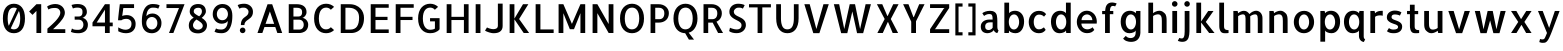SplineFontDB: 3.0
FontName: Allerta-Regular
FullName: Allerta Regular
FamilyName: Allerta
Weight: Book
Copyright: Copyright (c) 2009, Matt McInerney <matt@pixelspread.com>\n
Version: 1.0
ItalicAngle: 0
UnderlinePosition: -201
UnderlineWidth: 51
Ascent: 819
Descent: 205
InvalidEm: 0
sfntRevision: 0x00010000
LayerCount: 2
Layer: 0 1 "Back" 1
Layer: 1 1 "Fore" 0
XUID: [1021 822 2088899552 2957756]
StyleMap: 0x0040
FSType: 0
OS2Version: 3
OS2_WeightWidthSlopeOnly: 0
OS2_UseTypoMetrics: 0
CreationTime: 1264307234
ModificationTime: 1556359751
PfmFamily: 81
TTFWeight: 400
TTFWidth: 5
LineGap: 0
VLineGap: 0
Panose: 0 0 0 0 0 0 0 0 0 0
OS2TypoAscent: 1057
OS2TypoAOffset: 0
OS2TypoDescent: -252
OS2TypoDOffset: 0
OS2TypoLinegap: 0
OS2WinAscent: 1057
OS2WinAOffset: 0
OS2WinDescent: 252
OS2WinDOffset: 0
HheadAscent: 1057
HheadAOffset: 0
HheadDescent: -252
HheadDOffset: 0
OS2SubXSize: 717
OS2SubYSize: 666
OS2SubXOff: 0
OS2SubYOff: 143
OS2SupXSize: 717
OS2SupYSize: 666
OS2SupXOff: 0
OS2SupYOff: 488
OS2StrikeYSize: 51
OS2StrikeYPos: 256
OS2CapHeight: 737
OS2XHeight: 564
OS2Vendor: 'pyrs'
OS2CodePages: 00000001.00000000
OS2UnicodeRanges: 80000027.08000002.14000000.00000000
Lookup: 258 0 0 "'kern' Horizontal Kerning in Latin lookup 0" { "'kern' Horizontal Kerning in Latin lookup 0 subtable"  } ['kern' ('latn' <'dflt' > ) ]
MarkAttachClasses: 1
DEI: 91125
TtTable: prep
PUSHW_1
 511
SCANCTRL
PUSHB_1
 1
SCANTYPE
SVTCA[y-axis]
MPPEM
PUSHB_1
 8
LT
IF
PUSHB_2
 1
 1
INSTCTRL
EIF
PUSHB_2
 70
 6
CALL
IF
POP
PUSHB_1
 16
EIF
MPPEM
PUSHB_1
 20
GT
IF
POP
PUSHB_1
 128
EIF
SCVTCI
PUSHB_1
 6
CALL
NOT
IF
EIF
PUSHB_1
 20
CALL
EndTTInstrs
TtTable: fpgm
PUSHB_1
 0
FDEF
PUSHB_1
 0
SZP0
MPPEM
PUSHB_1
 42
LT
IF
PUSHB_1
 74
SROUND
EIF
PUSHB_1
 0
SWAP
MIAP[rnd]
RTG
PUSHB_1
 6
CALL
IF
RTDG
EIF
MPPEM
PUSHB_1
 42
LT
IF
RDTG
EIF
DUP
MDRP[rp0,rnd,grey]
PUSHB_1
 1
SZP0
MDAP[no-rnd]
RTG
ENDF
PUSHB_1
 1
FDEF
DUP
MDRP[rp0,min,white]
PUSHB_1
 12
CALL
ENDF
PUSHB_1
 2
FDEF
MPPEM
GT
IF
RCVT
SWAP
EIF
POP
ENDF
PUSHB_1
 3
FDEF
ROUND[Black]
RTG
DUP
PUSHB_1
 64
LT
IF
POP
PUSHB_1
 64
EIF
ENDF
PUSHB_1
 4
FDEF
PUSHB_1
 6
CALL
IF
POP
SWAP
POP
ROFF
IF
MDRP[rp0,min,rnd,black]
ELSE
MDRP[min,rnd,black]
EIF
ELSE
MPPEM
GT
IF
IF
MIRP[rp0,min,rnd,black]
ELSE
MIRP[min,rnd,black]
EIF
ELSE
SWAP
POP
PUSHB_1
 5
CALL
IF
PUSHB_1
 70
SROUND
EIF
IF
MDRP[rp0,min,rnd,black]
ELSE
MDRP[min,rnd,black]
EIF
EIF
EIF
RTG
ENDF
PUSHB_1
 5
FDEF
GFV
NOT
AND
ENDF
PUSHB_1
 6
FDEF
PUSHB_2
 34
 1
GETINFO
LT
IF
PUSHB_1
 32
GETINFO
NOT
NOT
ELSE
PUSHB_1
 0
EIF
ENDF
PUSHB_1
 7
FDEF
PUSHB_2
 36
 1
GETINFO
LT
IF
PUSHB_1
 64
GETINFO
NOT
NOT
ELSE
PUSHB_1
 0
EIF
ENDF
PUSHB_1
 8
FDEF
SRP2
SRP1
DUP
IP
MDAP[rnd]
ENDF
PUSHB_1
 9
FDEF
DUP
RDTG
PUSHB_1
 6
CALL
IF
MDRP[rnd,grey]
ELSE
MDRP[min,rnd,black]
EIF
DUP
PUSHB_1
 3
CINDEX
MD[grid]
SWAP
DUP
PUSHB_1
 4
MINDEX
MD[orig]
PUSHB_1
 0
LT
IF
ROLL
NEG
ROLL
SUB
DUP
PUSHB_1
 0
LT
IF
SHPIX
ELSE
POP
POP
EIF
ELSE
ROLL
ROLL
SUB
DUP
PUSHB_1
 0
GT
IF
SHPIX
ELSE
POP
POP
EIF
EIF
RTG
ENDF
PUSHB_1
 10
FDEF
PUSHB_1
 6
CALL
IF
POP
SRP0
ELSE
SRP0
POP
EIF
ENDF
PUSHB_1
 11
FDEF
DUP
MDRP[rp0,white]
PUSHB_1
 12
CALL
ENDF
PUSHB_1
 12
FDEF
DUP
MDAP[rnd]
PUSHB_1
 7
CALL
NOT
IF
DUP
DUP
GC[orig]
SWAP
GC[cur]
SUB
ROUND[White]
DUP
IF
DUP
ABS
DIV
SHPIX
ELSE
POP
POP
EIF
ELSE
POP
EIF
ENDF
PUSHB_1
 13
FDEF
SRP2
SRP1
DUP
DUP
IP
MDAP[rnd]
DUP
ROLL
DUP
GC[orig]
ROLL
GC[cur]
SUB
SWAP
ROLL
DUP
ROLL
SWAP
MD[orig]
PUSHB_1
 0
LT
IF
SWAP
PUSHB_1
 0
GT
IF
PUSHB_1
 64
SHPIX
ELSE
POP
EIF
ELSE
SWAP
PUSHB_1
 0
LT
IF
PUSHB_1
 64
NEG
SHPIX
ELSE
POP
EIF
EIF
ENDF
PUSHB_1
 14
FDEF
PUSHB_1
 6
CALL
IF
RTDG
MDRP[rp0,rnd,white]
RTG
POP
POP
ELSE
DUP
MDRP[rp0,rnd,white]
ROLL
MPPEM
GT
IF
DUP
ROLL
SWAP
MD[grid]
DUP
PUSHB_1
 0
NEQ
IF
SHPIX
ELSE
POP
POP
EIF
ELSE
POP
POP
EIF
EIF
ENDF
PUSHB_1
 15
FDEF
SWAP
DUP
MDRP[rp0,rnd,white]
DUP
MDAP[rnd]
PUSHB_1
 7
CALL
NOT
IF
SWAP
DUP
IF
MPPEM
GTEQ
ELSE
POP
PUSHB_1
 1
EIF
IF
ROLL
PUSHB_1
 4
MINDEX
MD[grid]
SWAP
ROLL
SWAP
DUP
ROLL
MD[grid]
ROLL
SWAP
SUB
SHPIX
ELSE
POP
POP
POP
POP
EIF
ELSE
POP
POP
POP
POP
POP
EIF
ENDF
PUSHB_1
 16
FDEF
DUP
MDRP[rp0,min,white]
PUSHB_1
 18
CALL
ENDF
PUSHB_1
 17
FDEF
DUP
MDRP[rp0,white]
PUSHB_1
 18
CALL
ENDF
PUSHB_1
 18
FDEF
DUP
MDAP[rnd]
PUSHB_1
 7
CALL
NOT
IF
DUP
DUP
GC[orig]
SWAP
GC[cur]
SUB
ROUND[White]
ROLL
DUP
GC[orig]
SWAP
GC[cur]
SWAP
SUB
ROUND[White]
ADD
DUP
IF
DUP
ABS
DIV
SHPIX
ELSE
POP
POP
EIF
ELSE
POP
POP
EIF
ENDF
PUSHB_1
 19
FDEF
DUP
ROLL
DUP
ROLL
SDPVTL[orthog]
DUP
PUSHB_1
 3
CINDEX
MD[orig]
ABS
SWAP
ROLL
SPVTL[orthog]
PUSHB_1
 32
LT
IF
ALIGNRP
ELSE
MDRP[grey]
EIF
ENDF
PUSHB_1
 20
FDEF
PUSHB_4
 0
 64
 1
 64
WS
WS
SVTCA[x-axis]
MPPEM
PUSHW_1
 4096
MUL
SVTCA[y-axis]
MPPEM
PUSHW_1
 4096
MUL
DUP
ROLL
DUP
ROLL
NEQ
IF
DUP
ROLL
DUP
ROLL
GT
IF
SWAP
DIV
DUP
PUSHB_1
 0
SWAP
WS
ELSE
DIV
DUP
PUSHB_1
 1
SWAP
WS
EIF
DUP
PUSHB_1
 64
GT
IF
PUSHB_3
 0
 32
 0
RS
MUL
WS
PUSHB_3
 1
 32
 1
RS
MUL
WS
PUSHB_1
 32
MUL
PUSHB_1
 25
NEG
JMPR
POP
EIF
ELSE
POP
POP
EIF
ENDF
PUSHB_1
 21
FDEF
PUSHB_1
 1
RS
MUL
SWAP
PUSHB_1
 0
RS
MUL
SWAP
ENDF
EndTTInstrs
ShortTable: cvt  8
  -9
  0
  564
  737
  777
  102
  100
  107
EndShort
ShortTable: maxp 16
  1
  0
  125
  164
  9
  0
  0
  2
  1
  2
  22
  0
  512
  0
  0
  0
EndShort
LangName: 1033 "" "" "" "FontForge 2.0 : Allerta Regular : 30-9-2011" "" "" "" "" "Matt McInerney" "Matt McInerney" "" "" "http://pixelspread.com" "Copyright (c) 2009, Matt McInerney <matt@pixelspread.com> with Reserved Font Name Allerta." "http://scripts.sil.org/OFL"
GaspTable: 3 8 2 16 1 65535 3 0
Encoding: UnicodeBmp
UnicodeInterp: none
NameList: AGL For New Fonts
DisplaySize: -48
AntiAlias: 1
FitToEm: 0
WinInfo: 65344 16 14
BeginChars: 65568 65

StartChar: zero
Encoding: 48 48 0
Width: 712
GlyphClass: 2
Flags: W
LayerCount: 2
Fore
SplineSet
356 749 m 256,0,1
 422 749 422 749 474 724.5 c 128,-1,2
 526 700 526 700 563 653 c 128,-1,3
 600 606 600 606 619.5 535.5 c 128,-1,4
 639 465 639 465 639 372 c 256,5,6
 639 279 639 279 619.5 208 c 128,-1,7
 600 137 600 137 563 90 c 128,-1,8
 526 43 526 43 474 19 c 128,-1,9
 422 -5 422 -5 356 -5 c 256,10,11
 290 -5 290 -5 238 19 c 128,-1,12
 186 43 186 43 149.5 90 c 128,-1,13
 113 137 113 137 93.5 208 c 128,-1,14
 74 279 74 279 74 372 c 256,15,16
 74 465 74 465 93.5 535.5 c 128,-1,17
 113 606 113 606 149.5 653 c 128,-1,18
 186 700 186 700 238 724.5 c 128,-1,19
 290 749 290 749 356 749 c 256,0,1
359 650 m 0,20,21
 322 650 322 650 292 636 c 128,-1,22
 262 622 262 622 241 588.5 c 128,-1,23
 220 555 220 555 208.5 502 c 128,-1,24
 197 449 197 449 196 372 c 0,25,26
 197 311 197 311 204 264 c 128,-1,27
 211 217 211 217 225 184 c 1,28,-1
 433 629 l 1,29,30
 400 650 400 650 359 650 c 0,20,21
353 93 m 0,31,32
 390 93 390 93 420.5 107.5 c 128,-1,33
 451 122 451 122 472 155 c 128,-1,34
 493 188 493 188 504.5 241.5 c 128,-1,35
 516 295 516 295 517 372 c 0,36,37
 516 497 516 497 484 564 c 1,38,-1
 275 118 l 1,39,40
 306 93 306 93 353 93 c 0,31,32
EndSplineSet
EndChar

StartChar: one
Encoding: 49 49 1
Width: 422
GlyphClass: 2
Flags: W
LayerCount: 2
Fore
SplineSet
338 0 m 1,0,-1
 216 0 l 1,1,-1
 216 565 l 1,2,-1
 115 464 l 1,3,-1
 29 550 l 1,4,-1
 216 737 l 1,5,-1
 338 737 l 1,6,-1
 338 0 l 1,0,-1
EndSplineSet
EndChar

StartChar: two
Encoding: 50 50 2
Width: 614
GlyphClass: 2
Flags: W
LayerCount: 2
Fore
SplineSet
534 518 m 0,0,1
 534 479 534 479 517 437.5 c 128,-1,2
 500 396 500 396 472 355.5 c 128,-1,3
 444 315 444 315 410.5 277 c 128,-1,4
 377 239 377 239 343.5 205 c 128,-1,5
 310 171 310 171 280.5 143.5 c 128,-1,6
 251 116 251 116 232 97 c 1,7,-1
 545 97 l 1,8,-1
 545 0 l 1,9,-1
 87 0 l 1,10,-1
 87 112 l 1,11,12
 105 128 105 128 137 155.5 c 128,-1,13
 169 183 169 183 206 217 c 128,-1,14
 243 251 243 251 280 289.5 c 128,-1,15
 317 328 317 328 347.5 367.5 c 128,-1,16
 378 407 378 407 397.5 445 c 128,-1,17
 417 483 417 483 417 517 c 0,18,19
 417 552 417 552 404.5 575.5 c 128,-1,20
 392 599 392 599 373 614 c 128,-1,21
 354 629 354 629 331.5 635 c 128,-1,22
 309 641 309 641 289 641 c 0,23,24
 250 641 250 641 224.5 638.5 c 128,-1,25
 199 636 199 636 180 631.5 c 128,-1,26
 161 627 161 627 146 619 c 128,-1,27
 131 611 131 611 114 601 c 1,28,-1
 79 675 l 1,29,30
 97 691 97 691 123.5 704 c 128,-1,31
 150 717 150 717 178.5 725 c 128,-1,32
 207 733 207 733 235 737.5 c 128,-1,33
 263 742 263 742 287 742 c 0,34,35
 352 742 352 742 398.5 721 c 128,-1,36
 445 700 445 700 475 667.5 c 128,-1,37
 505 635 505 635 519.5 595 c 128,-1,38
 534 555 534 555 534 518 c 0,0,1
EndSplineSet
EndChar

StartChar: three
Encoding: 51 51 3
Width: 578
GlyphClass: 2
Flags: W
LayerCount: 2
Fore
SplineSet
367 388 m 1,0,1
 390 385 390 385 414.5 373 c 128,-1,2
 439 361 439 361 460 339 c 128,-1,3
 481 317 481 317 495 285.5 c 128,-1,4
 509 254 509 254 509 213 c 0,5,6
 509 163 509 163 494.5 126.5 c 128,-1,7
 480 90 480 90 458 66 c 128,-1,8
 436 42 436 42 408.5 27.5 c 128,-1,9
 381 13 381 13 355 6 c 128,-1,10
 329 -1 329 -1 307.5 -3 c 128,-1,11
 286 -5 286 -5 274 -5 c 0,12,13
 190 -5 190 -5 141.5 6.5 c 128,-1,14
 93 18 93 18 74 30 c 1,15,-1
 101 116 l 1,16,17
 110 111 110 111 118 105 c 128,-1,18
 126 99 126 99 141 93.5 c 128,-1,19
 156 88 156 88 183 84.5 c 128,-1,20
 210 81 210 81 257 81 c 0,21,22
 326 81 326 81 360 118.5 c 128,-1,23
 394 156 394 156 394 213 c 0,24,25
 394 267 394 267 363 304 c 128,-1,26
 332 341 332 341 272 341 c 2,27,-1
 170 341 l 1,28,-1
 171 341 l 1,29,-1
 170 422 l 1,30,-1
 238 422 l 2,31,32
 260 422 260 422 282.5 423 c 128,-1,33
 305 424 305 424 325 434 c 128,-1,34
 345 444 345 444 358 468 c 128,-1,35
 371 492 371 492 371 537 c 0,36,37
 371 555 371 555 368 575 c 128,-1,38
 365 595 365 595 351.5 612 c 128,-1,39
 338 629 338 629 312 639.5 c 128,-1,40
 286 650 286 650 240 650 c 256,41,42
 194 650 194 650 166.5 641.5 c 128,-1,43
 139 633 139 633 125 628 c 1,44,-1
 90 718 l 1,45,46
 114 725 114 725 149.5 733 c 128,-1,47
 185 741 185 741 252 741 c 0,48,49
 299 741 299 741 341 729.5 c 128,-1,50
 383 718 383 718 414.5 693 c 128,-1,51
 446 668 446 668 464.5 629 c 128,-1,52
 483 590 483 590 483 537 c 0,53,54
 483 506 483 506 472 480.5 c 128,-1,55
 461 455 461 455 444 436 c 128,-1,56
 427 417 427 417 406 404.5 c 128,-1,57
 385 392 385 392 367 388 c 1,0,1
EndSplineSet
EndChar

StartChar: four
Encoding: 52 52 4
Width: 621
GlyphClass: 2
Flags: W
LayerCount: 2
Fore
SplineSet
357 172 m 1,0,-1
 38 172 l 1,1,-1
 38 267 l 1,2,-1
 357 737 l 1,3,-1
 479 737 l 1,4,-1
 479 267 l 1,5,-1
 556 267 l 1,6,-1
 556 172 l 1,7,-1
 479 172 l 1,8,-1
 479 0 l 1,9,-1
 357 0 l 1,10,-1
 357 172 l 1,0,-1
357 267 m 1,11,-1
 357 597 l 1,12,-1
 145 267 l 1,13,-1
 357 267 l 1,11,-1
EndSplineSet
EndChar

StartChar: five
Encoding: 53 53 5
Width: 605
GlyphClass: 2
Flags: W
LayerCount: 2
Fore
SplineSet
213 639 m 1,0,1
 203 565 203 565 197 524 c 128,-1,2
 191 483 191 483 188.5 463 c 128,-1,3
 186 443 186 443 185.5 438.5 c 128,-1,4
 185 434 185 434 185 433 c 1,5,6
 192 440 192 440 208 445 c 128,-1,7
 224 450 224 450 242 453 c 128,-1,8
 260 456 260 456 277.5 457 c 128,-1,9
 295 458 295 458 305 458 c 0,10,11
 357 458 357 458 398.5 439.5 c 128,-1,12
 440 421 440 421 469 390 c 128,-1,13
 498 359 498 359 513 320 c 128,-1,14
 528 281 528 281 528 239 c 0,15,16
 528 157 528 157 501 108.5 c 128,-1,17
 474 60 474 60 434.5 34.5 c 128,-1,18
 395 9 395 9 352 2 c 128,-1,19
 309 -5 309 -5 278 -5 c 0,20,21
 244 -5 244 -5 213 0.5 c 128,-1,22
 182 6 182 6 156.5 14.5 c 128,-1,23
 131 23 131 23 112 31.5 c 128,-1,24
 93 40 93 40 83 45 c 1,25,-1
 83 145 l 1,26,27
 97 136 97 136 118.5 125.5 c 128,-1,28
 140 115 140 115 164 105.5 c 128,-1,29
 188 96 188 96 214.5 90 c 128,-1,30
 241 84 241 84 264 84 c 0,31,32
 338 84 338 84 380 122 c 128,-1,33
 422 160 422 160 422 239 c 0,34,35
 422 296 422 296 385.5 329 c 128,-1,36
 349 362 349 362 290 362 c 0,37,38
 254 362 254 362 221 353.5 c 128,-1,39
 188 345 188 345 164 326 c 1,40,-1
 78 326 l 1,41,42
 78 334 78 334 80 356 c 128,-1,43
 82 378 82 378 85 408.5 c 128,-1,44
 88 439 88 439 92 475 c 128,-1,45
 96 511 96 511 100 548 c 0,46,47
 110 634 110 634 123 737 c 1,48,-1
 488 737 l 1,49,-1
 488 639 l 1,50,-1
 213 639 l 1,0,1
EndSplineSet
EndChar

StartChar: six
Encoding: 54 54 6
Width: 646
GlyphClass: 2
Flags: W
LayerCount: 2
Fore
SplineSet
347 499 m 256,0,1
 399 499 399 499 441.5 478 c 128,-1,2
 484 457 484 457 514 423 c 128,-1,3
 544 389 544 389 559.5 347 c 128,-1,4
 575 305 575 305 575 263 c 0,5,6
 575 185 575 185 550 133.5 c 128,-1,7
 525 82 525 82 488 50.5 c 128,-1,8
 451 19 451 19 408 6.5 c 128,-1,9
 365 -6 365 -6 329 -6 c 0,10,11
 263 -6 263 -6 215 16 c 128,-1,12
 167 38 167 38 135 78 c 128,-1,13
 103 118 103 118 88 172 c 128,-1,14
 73 226 73 226 73 291 c 0,15,16
 73 423 73 423 97 510.5 c 128,-1,17
 121 598 121 598 159.5 649 c 128,-1,18
 198 700 198 700 245.5 721 c 128,-1,19
 293 742 293 742 340 742 c 0,20,21
 396 742 396 742 445.5 735 c 128,-1,22
 495 728 495 728 530 705 c 1,23,-1
 492 622 l 1,24,25
 464 640 464 640 430 644.5 c 128,-1,26
 396 649 396 649 351 649 c 0,27,28
 310 649 310 649 280 631 c 128,-1,29
 250 613 250 613 230.5 583 c 128,-1,30
 211 553 211 553 201 514 c 128,-1,31
 191 475 191 475 191 433 c 1,32,33
 192 434 192 434 195 434 c 128,-1,34
 198 434 198 434 199 435 c 0,35,36
 212 462 212 462 253.5 480.5 c 128,-1,37
 295 499 295 499 347 499 c 256,0,1
330 91 m 0,38,39
 360 91 360 91 385.5 103.5 c 128,-1,40
 411 116 411 116 430 137.5 c 128,-1,41
 449 159 449 159 459.5 188.5 c 128,-1,42
 470 218 470 218 470 253 c 256,43,44
 470 288 470 288 459.5 316.5 c 128,-1,45
 449 345 449 345 430 365.5 c 128,-1,46
 411 386 411 386 385 398 c 128,-1,47
 359 410 359 410 330 410 c 0,48,49
 299 410 299 410 273 398 c 128,-1,50
 247 386 247 386 228 365.5 c 128,-1,51
 209 345 209 345 197.5 316.5 c 128,-1,52
 186 288 186 288 186 253 c 256,53,54
 186 218 186 218 197.5 188.5 c 128,-1,55
 209 159 209 159 228 137.5 c 128,-1,56
 247 116 247 116 273 103.5 c 128,-1,57
 299 91 299 91 330 91 c 0,38,39
EndSplineSet
EndChar

StartChar: seven
Encoding: 55 55 7
Width: 569
GlyphClass: 2
Flags: W
LayerCount: 2
Fore
SplineSet
128 0 m 1,0,-1
 384 639 l 1,1,-1
 63 639 l 1,2,-1
 63 737 l 1,3,-1
 526 737 l 1,4,-1
 240 0 l 1,5,-1
 128 0 l 1,0,-1
EndSplineSet
EndChar

StartChar: eight
Encoding: 56 56 8
Width: 607
GlyphClass: 2
Flags: W
LayerCount: 2
Fore
SplineSet
310 742 m 0,0,1
 364 742 364 742 402 726.5 c 128,-1,2
 440 711 440 711 463.5 684.5 c 128,-1,3
 487 658 487 658 498 624 c 128,-1,4
 509 590 509 590 509 553 c 0,5,6
 509 529 509 529 499.5 506.5 c 128,-1,7
 490 484 490 484 475 463 c 128,-1,8
 460 442 460 442 441 423 c 128,-1,9
 422 404 422 404 402 388 c 1,10,11
 429 371 429 371 453.5 351.5 c 128,-1,12
 478 332 478 332 496.5 308.5 c 128,-1,13
 515 285 515 285 526 257 c 128,-1,14
 537 229 537 229 537 196 c 0,15,16
 537 148 537 148 518.5 110 c 128,-1,17
 500 72 500 72 469 45.5 c 128,-1,18
 438 19 438 19 397 5 c 128,-1,19
 356 -9 356 -9 310 -9 c 0,20,21
 195 -9 195 -9 133.5 44 c 128,-1,22
 72 97 72 97 72 191 c 0,23,24
 72 265 72 265 106.5 315.5 c 128,-1,25
 141 366 141 366 197 391 c 1,26,27
 154 422 154 422 124.5 460.5 c 128,-1,28
 95 499 95 499 95 551 c 0,29,30
 95 597 95 597 112 633 c 128,-1,31
 129 669 129 669 158 693.5 c 128,-1,32
 187 718 187 718 226.5 730 c 128,-1,33
 266 742 266 742 310 742 c 0,0,1
429 182 m 0,34,35
 429 208 429 208 415 230 c 128,-1,36
 401 252 401 252 378.5 271.5 c 128,-1,37
 356 291 356 291 327.5 309 c 128,-1,38
 299 327 299 327 268 345 c 1,39,40
 255 334 255 334 239.5 320 c 128,-1,41
 224 306 224 306 211 288 c 128,-1,42
 198 270 198 270 188.5 247 c 128,-1,43
 179 224 179 224 179 197 c 0,44,45
 179 173 179 173 189 152.5 c 128,-1,46
 199 132 199 132 216.5 117 c 128,-1,47
 234 102 234 102 258.5 93.5 c 128,-1,48
 283 85 283 85 310 85 c 0,49,50
 335 85 335 85 357 93 c 128,-1,51
 379 101 379 101 395 115 c 128,-1,52
 411 129 411 129 420 146.5 c 128,-1,53
 429 164 429 164 429 182 c 0,34,35
198 549 m 0,54,55
 198 532 198 532 209 516 c 128,-1,56
 220 500 220 500 239.5 485.5 c 128,-1,57
 259 471 259 471 284 456.5 c 128,-1,58
 309 442 309 442 337 427 c 1,59,60
 363 449 363 449 385 479 c 128,-1,61
 407 509 407 509 407 551 c 0,62,63
 407 580 407 580 399 598 c 128,-1,64
 391 616 391 616 378.5 627 c 128,-1,65
 366 638 366 638 348.5 642 c 128,-1,66
 331 646 331 646 311 646 c 0,67,68
 262 646 262 646 230 622 c 128,-1,69
 198 598 198 598 198 549 c 0,54,55
EndSplineSet
EndChar

StartChar: nine
Encoding: 57 57 9
Width: 645
GlyphClass: 2
Flags: W
LayerCount: 2
Fore
SplineSet
298 238 m 256,0,1
 246 238 246 238 203.5 259 c 128,-1,2
 161 280 161 280 131 313.5 c 128,-1,3
 101 347 101 347 85.5 389 c 128,-1,4
 70 431 70 431 70 473 c 0,5,6
 70 551 70 551 95 602.5 c 128,-1,7
 120 654 120 654 157.5 685.5 c 128,-1,8
 195 717 195 717 238 729.5 c 128,-1,9
 281 742 281 742 316 742 c 0,10,11
 382 742 382 742 430 720 c 128,-1,12
 478 698 478 698 510 658 c 128,-1,13
 542 618 542 618 557 564 c 128,-1,14
 572 510 572 510 572 445 c 0,15,16
 572 313 572 313 548 226 c 128,-1,17
 524 139 524 139 485.5 87.5 c 128,-1,18
 447 36 447 36 399.5 15.5 c 128,-1,19
 352 -5 352 -5 305 -5 c 0,20,21
 249 -5 249 -5 200 2.5 c 128,-1,22
 151 10 151 10 115 34 c 1,23,-1
 154 117 l 1,24,25
 182 99 182 99 215.5 94 c 128,-1,26
 249 89 249 89 294 89 c 0,27,28
 335 89 335 89 365 107 c 128,-1,29
 395 125 395 125 414.5 154.5 c 128,-1,30
 434 184 434 184 444 222.5 c 128,-1,31
 454 261 454 261 454 303 c 1,32,33
 453 302 453 302 450 302 c 128,-1,34
 447 302 447 302 446 301 c 0,35,36
 433 274 433 274 391.5 256 c 128,-1,37
 350 238 350 238 298 238 c 256,0,1
315 645 m 0,38,39
 285 645 285 645 259.5 633 c 128,-1,40
 234 621 234 621 215.5 599.5 c 128,-1,41
 197 578 197 578 186 548 c 128,-1,42
 175 518 175 518 175 483 c 256,43,44
 175 448 175 448 186 419.5 c 128,-1,45
 197 391 197 391 215.5 370 c 128,-1,46
 234 349 234 349 260 338 c 128,-1,47
 286 327 286 327 315 327 c 0,48,49
 346 327 346 327 372 338 c 128,-1,50
 398 349 398 349 417 370 c 128,-1,51
 436 391 436 391 447.5 420 c 128,-1,52
 459 449 459 449 459 483 c 0,53,54
 459 518 459 518 447.5 548 c 128,-1,55
 436 578 436 578 417 599.5 c 128,-1,56
 398 621 398 621 372 633 c 128,-1,57
 346 645 346 645 315 645 c 0,38,39
EndSplineSet
EndChar

StartChar: question
Encoding: 63 63 10
Width: 507
GlyphClass: 2
Flags: W
LayerCount: 2
Fore
SplineSet
241 203 m 1,0,-1
 150 203 l 1,1,2
 150 262 150 262 164 299.5 c 128,-1,3
 178 337 178 337 200 362 c 128,-1,4
 222 387 222 387 247.5 404 c 128,-1,5
 273 421 273 421 295 439.5 c 128,-1,6
 317 458 317 458 331.5 482.5 c 128,-1,7
 346 507 346 507 346 547 c 0,8,9
 346 563 346 563 338 580.5 c 128,-1,10
 330 598 330 598 316 612 c 128,-1,11
 302 626 302 626 283.5 635.5 c 128,-1,12
 265 645 265 645 246 647 c 0,13,14
 210 650 210 650 187 648 c 128,-1,15
 164 646 164 646 150 641 c 128,-1,16
 136 636 136 636 128.5 631 c 128,-1,17
 121 626 121 626 115 623 c 0,18,19
 114 624 114 624 108.5 633 c 128,-1,20
 103 642 103 642 96.5 655.5 c 128,-1,21
 90 669 90 669 82 684 c 128,-1,22
 74 699 74 699 68 713 c 1,23,24
 98 732 98 732 144 740.5 c 128,-1,25
 190 749 190 749 237 749 c 0,26,27
 281 749 281 749 321 735 c 128,-1,28
 361 721 361 721 392 694.5 c 128,-1,29
 423 668 423 668 441.5 630 c 128,-1,30
 460 592 460 592 460 543 c 0,31,32
 460 490 460 490 443.5 454.5 c 128,-1,33
 427 419 427 419 403 394.5 c 128,-1,34
 379 370 379 370 350.5 352 c 128,-1,35
 322 334 322 334 297.5 314 c 128,-1,36
 273 294 273 294 257 268 c 128,-1,37
 241 242 241 242 241 203 c 1,0,-1
267 68 m 256,38,39
 267 38 267 38 246 17 c 128,-1,40
 225 -4 225 -4 196 -4 c 0,41,42
 166 -4 166 -4 145 17 c 128,-1,43
 124 38 124 38 124 68 c 256,44,45
 124 98 124 98 145 118.5 c 128,-1,46
 166 139 166 139 196 139 c 256,47,48
 226 139 226 139 246.5 118.5 c 128,-1,49
 267 98 267 98 267 68 c 256,38,39
EndSplineSet
EndChar

StartChar: A
Encoding: 65 65 11
Width: 759
GlyphClass: 2
Flags: W
LayerCount: 2
Fore
SplineSet
63 0 m 1,0,-1
 321 736 l 1,1,-1
 440 736 l 1,2,-1
 696 0 l 1,3,-1
 572 0 l 1,4,-1
 519 153 l 1,5,-1
 242 153 l 1,6,-1
 188 0 l 1,7,-1
 63 0 l 1,0,-1
270 234 m 1,8,-1
 490 234 l 1,9,-1
 381 552 l 1,10,-1
 270 234 l 1,8,-1
EndSplineSet
Kerns2: 63 -10 "'kern' Horizontal Kerning in Latin lookup 0 subtable" 61 -10 "'kern' Horizontal Kerning in Latin lookup 0 subtable" 56 5 "'kern' Horizontal Kerning in Latin lookup 0 subtable" 33 -5 "'kern' Horizontal Kerning in Latin lookup 0 subtable" 17 -10 "'kern' Horizontal Kerning in Latin lookup 0 subtable"
EndChar

StartChar: B
Encoding: 66 66 12
Width: 671
GlyphClass: 2
Flags: W
LayerCount: 2
Fore
SplineSet
444 388 m 1,0,1
 467 385 467 385 493 373 c 128,-1,2
 519 361 519 361 541.5 339 c 128,-1,3
 564 317 564 317 579 285.5 c 128,-1,4
 594 254 594 254 594 213 c 0,5,6
 594 163 594 163 579 127 c 128,-1,7
 564 91 564 91 541.5 67.5 c 128,-1,8
 519 44 519 44 492.5 30.5 c 128,-1,9
 466 17 466 17 441.5 10 c 128,-1,10
 417 3 417 3 398 1.5 c 128,-1,11
 379 0 379 0 373 0 c 2,12,-1
 96 0 l 1,13,-1
 96 737 l 1,14,-1
 308 737 l 2,15,16
 355 737 355 737 399 726 c 128,-1,17
 443 715 443 715 477 691 c 128,-1,18
 511 667 511 667 531 628.5 c 128,-1,19
 551 590 551 590 551 537 c 0,20,21
 551 506 551 506 541 480.5 c 128,-1,22
 531 455 531 455 516 436 c 128,-1,23
 501 417 501 417 481.5 404.5 c 128,-1,24
 462 392 462 392 444 388 c 1,0,1
366 88 m 2,25,26
 419 88 419 88 449 122 c 128,-1,27
 479 156 479 156 479 213 c 0,28,29
 479 267 479 267 448 304 c 128,-1,30
 417 341 417 341 357 341 c 2,31,-1
 216 341 l 1,32,-1
 216 88 l 1,33,-1
 366 88 l 2,25,26
305 422 m 2,34,35
 327 422 327 422 350 423 c 128,-1,36
 373 424 373 424 393 434 c 128,-1,37
 413 444 413 444 425.5 468 c 128,-1,38
 438 492 438 492 438 537 c 0,39,40
 438 555 438 555 433 574.5 c 128,-1,41
 428 594 428 594 413 610 c 128,-1,42
 398 626 398 626 370 636 c 128,-1,43
 342 646 342 646 296 646 c 2,44,-1
 216 646 l 1,45,-1
 216 422 l 1,46,-1
 221 422 l 1,47,-1
 305 422 l 2,34,35
EndSplineSet
EndChar

StartChar: C
Encoding: 67 67 13
Width: 671
GlyphClass: 2
Flags: W
LayerCount: 2
Fore
SplineSet
591 75 m 1,0,1
 550 35 550 35 498 15 c 128,-1,2
 446 -5 446 -5 386 -5 c 0,3,4
 320 -5 320 -5 264.5 19 c 128,-1,5
 209 43 209 43 167.5 90 c 128,-1,6
 126 137 126 137 102.5 208 c 128,-1,7
 79 279 79 279 79 372 c 256,8,9
 79 465 79 465 102.5 535.5 c 128,-1,10
 126 606 126 606 167.5 653 c 128,-1,11
 209 700 209 700 265 724.5 c 128,-1,12
 321 749 321 749 386 749 c 0,13,14
 446 749 446 749 498 729 c 128,-1,15
 550 709 550 709 591 669 c 1,16,-1
 508 595 l 1,17,18
 483 624 483 624 452.5 637 c 128,-1,19
 422 650 422 650 389 650 c 0,20,21
 352 650 352 650 318.5 636 c 128,-1,22
 285 622 285 622 258.5 588.5 c 128,-1,23
 232 555 232 555 217 502 c 128,-1,24
 202 449 202 449 201 372 c 0,25,26
 202 297 202 297 216.5 244 c 128,-1,27
 231 191 231 191 256.5 157.5 c 128,-1,28
 282 124 282 124 314.5 108.5 c 128,-1,29
 347 93 347 93 383 93 c 256,30,31
 419 93 419 93 450.5 106 c 128,-1,32
 482 119 482 119 508 148 c 1,33,-1
 591 75 l 1,0,1
EndSplineSet
Kerns2: 57 -5 "'kern' Horizontal Kerning in Latin lookup 0 subtable" 54 -10 "'kern' Horizontal Kerning in Latin lookup 0 subtable"
EndChar

StartChar: D
Encoding: 68 68 14
Width: 770
GlyphClass: 2
Flags: W
LayerCount: 2
Fore
SplineSet
691 389 m 0,0,1
 691 298 691 298 671.5 233.5 c 128,-1,2
 652 169 652 169 622 125.5 c 128,-1,3
 592 82 592 82 554.5 57 c 128,-1,4
 517 32 517 32 482 19.5 c 128,-1,5
 447 7 447 7 418 3.5 c 128,-1,6
 389 0 389 0 375 0 c 2,7,-1
 96 0 l 1,8,-1
 96 737 l 1,9,-1
 318 737 l 2,10,11
 411 737 411 737 481.5 707.5 c 128,-1,12
 552 678 552 678 598.5 629 c 128,-1,13
 645 580 645 580 668 517.5 c 128,-1,14
 691 455 691 455 691 389 c 0,0,1
335 88 m 2,15,16
 457 88 457 88 511 166 c 128,-1,17
 565 244 565 244 565 392 c 0,18,19
 565 438 565 438 554 483 c 128,-1,20
 543 528 543 528 511.5 564.5 c 128,-1,21
 480 601 480 601 426 623.5 c 128,-1,22
 372 646 372 646 286 646 c 2,23,-1
 216 646 l 1,24,-1
 216 88 l 1,25,-1
 335 88 l 2,15,16
EndSplineSet
Kerns2: 45 5 "'kern' Horizontal Kerning in Latin lookup 0 subtable"
EndChar

StartChar: E
Encoding: 69 69 15
Width: 628
GlyphClass: 2
Flags: W
LayerCount: 2
Fore
SplineSet
217 646 m 1,0,-1
 217 414 l 1,1,-1
 525 414 l 1,2,-1
 525 332 l 1,3,-1
 217 332 l 1,4,-1
 217 91 l 1,5,-1
 556 91 l 1,6,-1
 556 0 l 1,7,-1
 95 0 l 1,8,-1
 95 737 l 1,9,-1
 556 737 l 1,10,-1
 556 646 l 1,11,-1
 217 646 l 1,0,-1
EndSplineSet
EndChar

StartChar: F
Encoding: 70 70 16
Width: 591
GlyphClass: 2
Flags: W
LayerCount: 2
Fore
SplineSet
217 646 m 1,0,-1
 217 414 l 1,1,-1
 525 414 l 1,2,-1
 525 332 l 1,3,-1
 217 332 l 1,4,-1
 217 0 l 1,5,-1
 95 0 l 1,6,-1
 95 737 l 1,7,-1
 556 737 l 1,8,-1
 556 646 l 1,9,-1
 217 646 l 1,0,-1
EndSplineSet
Kerns2: 30 5 "'kern' Horizontal Kerning in Latin lookup 0 subtable" 20 -10 "'kern' Horizontal Kerning in Latin lookup 0 subtable"
EndChar

StartChar: G
Encoding: 71 71 17
Width: 710
GlyphClass: 2
Flags: W
LayerCount: 2
Fore
SplineSet
629 380 m 1,0,-1
 629 95 l 1,1,2
 606 66 606 66 577.5 47.5 c 128,-1,3
 549 29 549 29 517.5 17 c 128,-1,4
 486 5 486 5 452.5 0 c 128,-1,5
 419 -5 419 -5 386 -5 c 0,6,7
 320 -5 320 -5 264.5 19 c 128,-1,8
 209 43 209 43 167.5 90 c 128,-1,9
 126 137 126 137 102.5 208 c 128,-1,10
 79 279 79 279 79 372 c 256,11,12
 79 465 79 465 102.5 535.5 c 128,-1,13
 126 606 126 606 167.5 653 c 128,-1,14
 209 700 209 700 265 724.5 c 128,-1,15
 321 749 321 749 386 749 c 0,16,17
 446 749 446 749 498 729 c 128,-1,18
 550 709 550 709 591 669 c 1,19,-1
 508 595 l 1,20,21
 484 624 484 624 453 637 c 128,-1,22
 422 650 422 650 389 650 c 0,23,24
 352 650 352 650 318.5 636 c 128,-1,25
 285 622 285 622 258.5 588.5 c 128,-1,26
 232 555 232 555 217 502 c 128,-1,27
 202 449 202 449 201 372 c 0,28,29
 202 297 202 297 216.5 242 c 128,-1,30
 231 187 231 187 256.5 152 c 128,-1,31
 282 117 282 117 314.5 100 c 128,-1,32
 347 83 347 83 383 83 c 0,33,34
 394 83 394 83 412.5 84.5 c 128,-1,35
 431 86 431 86 449.5 89.5 c 128,-1,36
 468 93 468 93 485 99 c 128,-1,37
 502 105 502 105 510 116 c 1,38,-1
 510 298 l 1,39,-1
 385 298 l 1,40,-1
 385 380 l 1,41,-1
 629 380 l 1,0,-1
EndSplineSet
Kerns2: 63 -10 "'kern' Horizontal Kerning in Latin lookup 0 subtable"
EndChar

StartChar: H
Encoding: 72 72 18
Width: 749
GlyphClass: 2
Flags: W
LayerCount: 2
Fore
SplineSet
655 737 m 1,0,-1
 655 0 l 1,1,-1
 535 0 l 1,2,-1
 535 332 l 1,3,-1
 216 332 l 1,4,-1
 216 0 l 1,5,-1
 94 0 l 1,6,-1
 94 737 l 1,7,-1
 216 737 l 1,8,-1
 216 414 l 1,9,-1
 535 414 l 1,10,-1
 535 737 l 1,11,-1
 655 737 l 1,0,-1
EndSplineSet
Kerns2: 39 -5 "'kern' Horizontal Kerning in Latin lookup 0 subtable"
EndChar

StartChar: I
Encoding: 73 73 19
Width: 308
GlyphClass: 2
Flags: W
LayerCount: 2
Fore
SplineSet
216 0 m 1,0,-1
 94 0 l 1,1,-1
 94 737 l 1,2,-1
 216 737 l 1,3,-1
 216 0 l 1,0,-1
EndSplineSet
Kerns2: 57 10 "'kern' Horizontal Kerning in Latin lookup 0 subtable" 55 10 "'kern' Horizontal Kerning in Latin lookup 0 subtable"
EndChar

StartChar: J
Encoding: 74 74 20
Width: 565
GlyphClass: 2
Flags: W
LayerCount: 2
Fore
SplineSet
477 752 m 1,0,-1
 477 178 l 2,1,2
 477 126 477 126 458 90.5 c 128,-1,3
 439 55 439 55 407 33.5 c 128,-1,4
 375 12 375 12 333.5 3.5 c 128,-1,5
 292 -5 292 -5 248 -5 c 0,6,7
 226 -5 226 -5 196.5 -0.5 c 128,-1,8
 167 4 167 4 135.5 13.5 c 128,-1,9
 104 23 104 23 75 35 c 128,-1,10
 46 47 46 47 26 62 c 1,11,-1
 77 143 l 1,12,13
 87 136 87 136 105.5 128.5 c 128,-1,14
 124 121 124 121 146 114.5 c 128,-1,15
 168 108 168 108 192 103 c 128,-1,16
 216 98 216 98 237 98 c 0,17,18
 290 98 290 98 321.5 118.5 c 128,-1,19
 353 139 353 139 355 188 c 2,20,-1
 355 752 l 1,21,-1
 477 752 l 1,0,-1
EndSplineSet
EndChar

StartChar: K
Encoding: 75 75 21
Width: 668
GlyphClass: 2
Flags: W
LayerCount: 2
Fore
SplineSet
572 737 m 1,0,-1
 336 358 l 1,1,-1
 592 0 l 1,2,-1
 453 0 l 1,3,-1
 215 350 l 1,4,-1
 215 0 l 1,5,-1
 93 0 l 1,6,-1
 93 737 l 1,7,-1
 215 737 l 1,8,-1
 215 368 l 1,9,-1
 435 737 l 1,10,-1
 572 737 l 1,0,-1
EndSplineSet
EndChar

StartChar: L
Encoding: 76 76 22
Width: 584
GlyphClass: 2
Flags: W
LayerCount: 2
Fore
SplineSet
215 737 m 1,0,-1
 215 91 l 1,1,-1
 554 91 l 1,2,-1
 554 0 l 1,3,-1
 93 0 l 1,4,-1
 93 737 l 1,5,-1
 215 737 l 1,0,-1
EndSplineSet
EndChar

StartChar: M
Encoding: 77 77 23
Width: 865
GlyphClass: 2
Flags: W
LayerCount: 2
Fore
SplineSet
651 737 m 1,0,-1
 773 737 l 1,1,-1
 773 0 l 1,2,-1
 651 0 l 1,3,-1
 651 507 l 1,4,-1
 486 97 l 1,5,-1
 380 97 l 1,6,-1
 214 507 l 1,7,-1
 214 0 l 1,8,-1
 92 0 l 1,9,-1
 92 737 l 1,10,-1
 214 737 l 1,11,-1
 433 233 l 1,12,-1
 651 737 l 1,0,-1
EndSplineSet
Kerns2: 52 -10 "'kern' Horizontal Kerning in Latin lookup 0 subtable"
EndChar

StartChar: N
Encoding: 78 78 24
Width: 716
GlyphClass: 2
Flags: W
LayerCount: 2
Fore
SplineSet
625 737 m 1,0,-1
 625 0 l 1,1,-1
 503 0 l 1,2,-1
 214 508 l 1,3,-1
 214 0 l 1,4,-1
 92 0 l 1,5,-1
 92 737 l 1,6,-1
 214 737 l 1,7,-1
 503 229 l 1,8,-1
 503 737 l 1,9,-1
 625 737 l 1,0,-1
EndSplineSet
Kerns2: 45 10 "'kern' Horizontal Kerning in Latin lookup 0 subtable"
EndChar

StartChar: O
Encoding: 79 79 25
Width: 768
GlyphClass: 2
Flags: W
LayerCount: 2
Fore
SplineSet
691 372 m 256,0,1
 691 279 691 279 667.5 208 c 128,-1,2
 644 137 644 137 602.5 90 c 128,-1,3
 561 43 561 43 505.5 19 c 128,-1,4
 450 -5 450 -5 384 -5 c 256,5,6
 318 -5 318 -5 262.5 19 c 128,-1,7
 207 43 207 43 165.5 90 c 128,-1,8
 124 137 124 137 100.5 208 c 128,-1,9
 77 279 77 279 77 372 c 256,10,11
 77 465 77 465 100.5 535.5 c 128,-1,12
 124 606 124 606 165.5 653 c 128,-1,13
 207 700 207 700 262.5 724.5 c 128,-1,14
 318 749 318 749 384 749 c 256,15,16
 450 749 450 749 505.5 724.5 c 128,-1,17
 561 700 561 700 602.5 653 c 128,-1,18
 644 606 644 606 667.5 535.5 c 128,-1,19
 691 465 691 465 691 372 c 256,0,1
381 93 m 0,20,21
 418 93 418 93 451.5 107.5 c 128,-1,22
 485 122 485 122 511.5 155 c 128,-1,23
 538 188 538 188 553 241.5 c 128,-1,24
 568 295 568 295 569 372 c 0,25,26
 568 447 568 447 553.5 499.5 c 128,-1,27
 539 552 539 552 513.5 586 c 128,-1,28
 488 620 488 620 455.5 635 c 128,-1,29
 423 650 423 650 387 650 c 0,30,31
 350 650 350 650 316.5 636 c 128,-1,32
 283 622 283 622 256.5 588.5 c 128,-1,33
 230 555 230 555 215 502 c 128,-1,34
 200 449 200 449 199 372 c 0,35,36
 200 297 200 297 214.5 244 c 128,-1,37
 229 191 229 191 254.5 157.5 c 128,-1,38
 280 124 280 124 312.5 108.5 c 128,-1,39
 345 93 345 93 381 93 c 0,20,21
EndSplineSet
EndChar

StartChar: P
Encoding: 80 80 26
Width: 605
GlyphClass: 2
Flags: W
LayerCount: 2
Fore
SplineSet
211 0 m 1,0,-1
 91 0 l 1,1,-1
 91 737 l 1,2,-1
 303 737 l 2,3,4
 350 737 350 737 396 722 c 128,-1,5
 442 707 442 707 478.5 677 c 128,-1,6
 515 647 515 647 537.5 604.5 c 128,-1,7
 560 562 560 562 560 509 c 0,8,9
 560 453 560 453 541 407.5 c 128,-1,10
 522 362 522 362 488 331 c 128,-1,11
 454 300 454 300 406 283 c 128,-1,12
 358 266 358 266 300 266 c 2,13,-1
 211 266 l 1,14,-1
 211 0 l 1,0,-1
211 646 m 1,15,-1
 211 354 l 1,16,-1
 321 354 l 2,17,18
 343 354 343 354 364.5 361.5 c 128,-1,19
 386 369 386 369 404 386 c 128,-1,20
 422 403 422 403 433 433.5 c 128,-1,21
 444 464 444 464 444 509 c 0,22,23
 444 527 444 527 439 550.5 c 128,-1,24
 434 574 434 574 418.5 595.5 c 128,-1,25
 403 617 403 617 375 631.5 c 128,-1,26
 347 646 347 646 301 646 c 2,27,-1
 211 646 l 1,15,-1
EndSplineSet
EndChar

StartChar: Q
Encoding: 81 81 27
Width: 749
GlyphClass: 2
Flags: W
LayerCount: 2
Fore
SplineSet
678 372 m 0,0,1
 678 296 678 296 660 234 c 128,-1,2
 642 172 642 172 611 125 c 128,-1,3
 580 78 580 78 539 48 c 128,-1,4
 498 18 498 18 452 9 c 1,5,-1
 590 -169 l 1,6,-1
 458 -169 l 1,7,-1
 361 -3 l 1,8,-1
 332 -3 l 1,9,10
 274 4 274 4 224.5 31 c 128,-1,11
 175 58 175 58 139 105 c 128,-1,12
 103 152 103 152 83 219 c 128,-1,13
 63 286 63 286 63 372 c 0,14,15
 63 465 63 465 87 535.5 c 128,-1,16
 111 606 111 606 152.5 653 c 128,-1,17
 194 700 194 700 249.5 724.5 c 128,-1,18
 305 749 305 749 371 749 c 256,19,20
 437 749 437 749 492.5 724.5 c 128,-1,21
 548 700 548 700 589.5 653 c 128,-1,22
 631 606 631 606 654.5 535.5 c 128,-1,23
 678 465 678 465 678 372 c 0,0,1
185 372 m 0,24,25
 186 297 186 297 201 244 c 128,-1,26
 216 191 216 191 241 157.5 c 128,-1,27
 266 124 266 124 299 108.5 c 128,-1,28
 332 93 332 93 368 93 c 0,29,30
 405 93 405 93 438.5 107.5 c 128,-1,31
 472 122 472 122 498 155 c 128,-1,32
 524 188 524 188 539.5 241.5 c 128,-1,33
 555 295 555 295 556 372 c 0,34,35
 555 447 555 447 540 499.5 c 128,-1,36
 525 552 525 552 500 586 c 128,-1,37
 475 620 475 620 442.5 635 c 128,-1,38
 410 650 410 650 374 650 c 0,39,40
 337 650 337 650 303 636 c 128,-1,41
 269 622 269 622 243 588.5 c 128,-1,42
 217 555 217 555 201.5 502 c 128,-1,43
 186 449 186 449 185 372 c 0,24,25
EndSplineSet
EndChar

StartChar: R
Encoding: 82 82 28
Width: 660
GlyphClass: 2
Flags: W
LayerCount: 2
Fore
SplineSet
463 0 m 1,0,-1
 324 267 l 2,1,2
 321 267 321 267 316 266.5 c 128,-1,3
 311 266 311 266 300.5 266 c 128,-1,4
 290 266 290 266 268.5 266 c 128,-1,5
 247 266 247 266 210 266 c 1,6,-1
 210 0 l 1,7,-1
 90 0 l 1,8,-1
 90 737 l 1,9,-1
 302 737 l 2,10,11
 349 737 349 737 395 722 c 128,-1,12
 441 707 441 707 477.5 677 c 128,-1,13
 514 647 514 647 536.5 604.5 c 128,-1,14
 559 562 559 562 559 509 c 0,15,16
 559 429 559 429 522 373 c 128,-1,17
 485 317 485 317 422 290 c 1,18,-1
 590 0 l 1,19,-1
 463 0 l 1,0,-1
210 354 m 1,20,-1
 319 354 l 2,21,22
 341 354 341 354 363 361.5 c 128,-1,23
 385 369 385 369 403 386 c 128,-1,24
 421 403 421 403 432 433.5 c 128,-1,25
 443 464 443 464 443 509 c 0,26,27
 443 527 443 527 438 550.5 c 128,-1,28
 433 574 433 574 417.5 595.5 c 128,-1,29
 402 617 402 617 374 631.5 c 128,-1,30
 346 646 346 646 300 646 c 2,31,-1
 210 646 l 1,32,-1
 210 354 l 1,20,-1
EndSplineSet
EndChar

StartChar: S
Encoding: 83 83 29
Width: 542
GlyphClass: 2
Flags: W
LayerCount: 2
Fore
SplineSet
509 202 m 0,0,1
 509 162 509 162 492.5 124.5 c 128,-1,2
 476 87 476 87 446 58.5 c 128,-1,3
 416 30 416 30 372 13 c 128,-1,4
 328 -4 328 -4 272 -4 c 0,5,6
 248 -4 248 -4 222.5 -1.5 c 128,-1,7
 197 1 197 1 171 7 c 128,-1,8
 145 13 145 13 121.5 23.5 c 128,-1,9
 98 34 98 34 81 49 c 1,10,-1
 102 135 l 1,11,12
 116 127 116 127 137.5 119.5 c 128,-1,13
 159 112 159 112 182 105.5 c 128,-1,14
 205 99 205 99 228 95 c 128,-1,15
 251 91 251 91 271 91 c 0,16,17
 332 91 332 91 364.5 119.5 c 128,-1,18
 397 148 397 148 397 204 c 0,19,20
 397 238 397 238 374 262 c 128,-1,21
 351 286 351 286 316.5 305.5 c 128,-1,22
 282 325 282 325 242 344.5 c 128,-1,23
 202 364 202 364 167 390.5 c 128,-1,24
 132 417 132 417 109 453 c 128,-1,25
 86 489 86 489 86 543 c 0,26,27
 86 592 86 592 104 630 c 128,-1,28
 122 668 122 668 152.5 694.5 c 128,-1,29
 183 721 183 721 223.5 735 c 128,-1,30
 264 749 264 749 309 749 c 0,31,32
 355 749 355 749 402 740.5 c 128,-1,33
 449 732 449 732 478 713 c 1,34,35
 472 700 472 700 464 684.5 c 128,-1,36
 456 669 456 669 449 655.5 c 128,-1,37
 442 642 442 642 437 633 c 128,-1,38
 432 624 432 624 431 623 c 0,39,40
 425 626 425 626 417.5 631 c 128,-1,41
 410 636 410 636 396 641 c 128,-1,42
 382 646 382 646 359 648 c 128,-1,43
 336 650 336 650 300 647 c 0,44,45
 280 645 280 645 262 635.5 c 128,-1,46
 244 626 244 626 230 612 c 128,-1,47
 216 598 216 598 208 580.5 c 128,-1,48
 200 563 200 563 200 547 c 0,49,50
 200 507 200 507 223 482.5 c 128,-1,51
 246 458 246 458 280 439.5 c 128,-1,52
 314 421 314 421 354 403.5 c 128,-1,53
 394 386 394 386 428.5 361 c 128,-1,54
 463 336 463 336 486 298.5 c 128,-1,55
 509 261 509 261 509 202 c 0,0,1
EndSplineSet
EndChar

StartChar: T
Encoding: 84 84 30
Width: 663
GlyphClass: 2
Flags: W
LayerCount: 2
Fore
SplineSet
612 737 m 1,0,-1
 612 655 l 1,1,-1
 392 655 l 1,2,-1
 392 0 l 1,3,-1
 271 0 l 1,4,-1
 271 655 l 1,5,-1
 51 655 l 1,6,-1
 51 737 l 1,7,-1
 612 737 l 1,0,-1
EndSplineSet
EndChar

StartChar: U
Encoding: 85 85 31
Width: 737
GlyphClass: 2
Flags: W
LayerCount: 2
Fore
SplineSet
655 737 m 1,0,-1
 655 372 l 2,1,2
 655 279 655 279 634.5 208 c 128,-1,3
 614 137 614 137 577 90 c 128,-1,4
 540 43 540 43 487 19 c 128,-1,5
 434 -5 434 -5 369 -5 c 0,6,7
 303 -5 303 -5 250.5 19 c 128,-1,8
 198 43 198 43 160.5 90 c 128,-1,9
 123 137 123 137 102.5 208 c 128,-1,10
 82 279 82 279 82 372 c 2,11,-1
 82 737 l 1,12,-1
 204 737 l 1,13,-1
 204 384 l 2,14,15
 204 302 204 302 215.5 246 c 128,-1,16
 227 190 227 190 248 156.5 c 128,-1,17
 269 123 269 123 299 108 c 128,-1,18
 329 93 329 93 366 93 c 0,19,20
 404 93 404 93 435 107 c 128,-1,21
 466 121 466 121 488 154 c 128,-1,22
 510 187 510 187 522 243 c 128,-1,23
 534 299 534 299 534 384 c 2,24,-1
 534 737 l 1,25,-1
 655 737 l 1,0,-1
EndSplineSet
EndChar

StartChar: V
Encoding: 86 86 32
Width: 743
GlyphClass: 2
Flags: W
LayerCount: 2
Fore
SplineSet
289 -4 m 1,0,-1
 60 737 l 1,1,-1
 197 737 l 1,2,-1
 368 101 l 1,3,-1
 549 737 l 1,4,-1
 685 737 l 1,5,-1
 445 -4 l 1,6,-1
 289 -4 l 1,0,-1
EndSplineSet
Kerns2: 64 -10 "'kern' Horizontal Kerning in Latin lookup 0 subtable" 63 -10 "'kern' Horizontal Kerning in Latin lookup 0 subtable" 53 -10 "'kern' Horizontal Kerning in Latin lookup 0 subtable" 43 -10 "'kern' Horizontal Kerning in Latin lookup 0 subtable" 42 -5 "'kern' Horizontal Kerning in Latin lookup 0 subtable" 39 -5 "'kern' Horizontal Kerning in Latin lookup 0 subtable"
EndChar

StartChar: W
Encoding: 87 87 33
Width: 1093
GlyphClass: 2
Flags: W
LayerCount: 2
Fore
SplineSet
1022 737 m 1,0,-1
 823 -4 l 1,1,-1
 667 -4 l 1,2,-1
 546 552 l 1,3,-1
 417 -4 l 1,4,-1
 260 -4 l 1,5,-1
 73 737 l 1,6,-1
 209 737 l 1,7,-1
 339 101 l 1,8,-1
 479 737 l 1,9,-1
 615 737 l 1,10,-1
 745 101 l 1,11,-1
 886 737 l 1,12,-1
 1022 737 l 1,0,-1
EndSplineSet
Kerns2: 41 -10 "'kern' Horizontal Kerning in Latin lookup 0 subtable" 39 -10 "'kern' Horizontal Kerning in Latin lookup 0 subtable" 11 -20 "'kern' Horizontal Kerning in Latin lookup 0 subtable"
EndChar

StartChar: X
Encoding: 88 88 34
Width: 702
GlyphClass: 2
Flags: W
LayerCount: 2
Fore
SplineSet
430 358 m 1,0,-1
 617 0 l 1,1,-1
 478 0 l 1,2,-1
 361 278 l 1,3,-1
 351 278 l 1,4,-1
 225 0 l 1,5,-1
 86 0 l 1,6,-1
 273 358 l 1,7,-1
 74 737 l 1,8,-1
 211 737 l 1,9,-1
 341 437 l 1,10,-1
 351 437 l 1,11,-1
 492 737 l 1,12,-1
 629 737 l 1,13,-1
 430 358 l 1,0,-1
EndSplineSet
Kerns2: 39 -5 "'kern' Horizontal Kerning in Latin lookup 0 subtable"
EndChar

StartChar: Y
Encoding: 89 89 35
Width: 655
GlyphClass: 2
Flags: W
LayerCount: 2
Fore
SplineSet
603 737 m 1,0,-1
 384 300 l 1,1,-1
 384 0 l 1,2,-1
 262 0 l 1,3,-1
 262 290 l 1,4,-1
 54 737 l 1,5,-1
 191 737 l 1,6,-1
 318 407 l 1,7,-1
 329 407 l 1,8,-1
 466 737 l 1,9,-1
 603 737 l 1,0,-1
EndSplineSet
Kerns2: 53 -10 "'kern' Horizontal Kerning in Latin lookup 0 subtable" 39 -10 "'kern' Horizontal Kerning in Latin lookup 0 subtable"
EndChar

StartChar: Z
Encoding: 90 90 36
Width: 645
GlyphClass: 2
Flags: W
LayerCount: 2
Fore
SplineSet
568 737 m 1,0,-1
 568 640 l 1,1,-1
 217 113 l 1,2,-1
 197 97 l 1,3,-1
 568 97 l 1,4,-1
 568 0 l 1,5,-1
 78 0 l 1,6,-1
 78 97 l 1,7,-1
 429 624 l 1,8,-1
 450 640 l 1,9,-1
 78 640 l 1,10,-1
 78 737 l 1,11,-1
 568 737 l 1,0,-1
EndSplineSet
EndChar

StartChar: bracketleft
Encoding: 91 91 37
Width: 327
GlyphClass: 2
Flags: W
LayerCount: 2
Fore
SplineSet
270 676 m 1,0,-1
 167 676 l 1,1,-1
 167 19 l 1,2,-1
 270 19 l 1,3,-1
 270 -61 l 1,4,-1
 86 -61 l 1,5,-1
 86 757 l 1,6,-1
 270 757 l 1,7,-1
 270 676 l 1,0,-1
EndSplineSet
EndChar

StartChar: bracketright
Encoding: 93 93 38
Width: 327
GlyphClass: 2
Flags: W
LayerCount: 2
Fore
SplineSet
86 676 m 1,0,-1
 86 757 l 1,1,-1
 270 757 l 1,2,-1
 270 -61 l 1,3,-1
 86 -61 l 1,4,-1
 86 19 l 1,5,-1
 189 19 l 1,6,-1
 189 676 l 1,7,-1
 86 676 l 1,0,-1
EndSplineSet
EndChar

StartChar: a
Encoding: 97 97 39
Width: 600
GlyphClass: 2
Flags: W
LayerCount: 2
Fore
SplineSet
495 175 m 1,0,-1
 495 167 l 2,1,2
 495 159 495 159 496 143.5 c 128,-1,3
 497 128 497 128 500 112 c 128,-1,4
 503 96 503 96 509.5 83 c 128,-1,5
 516 70 516 70 527 66 c 1,6,-1
 495 -1 l 1,7,8
 482 -1 482 -1 467.5 5 c 128,-1,9
 453 11 453 11 439.5 22 c 128,-1,10
 426 33 426 33 416.5 46.5 c 128,-1,11
 407 60 407 60 402 76 c 1,12,13
 395 59 395 59 377.5 44.5 c 128,-1,14
 360 30 360 30 338 18.5 c 128,-1,15
 316 7 316 7 290.5 1 c 128,-1,16
 265 -5 265 -5 243 -5 c 0,17,18
 209 -5 209 -5 177.5 4 c 128,-1,19
 146 13 146 13 122 33 c 128,-1,20
 98 53 98 53 84.5 86 c 128,-1,21
 71 119 71 119 71 167 c 0,22,23
 71 213 71 213 90.5 246.5 c 128,-1,24
 110 280 110 280 140.5 301.5 c 128,-1,25
 171 323 171 323 210 333.5 c 128,-1,26
 249 344 249 344 289 344 c 2,27,-1
 374 344 l 1,28,29
 374 393 374 393 369 422 c 128,-1,30
 364 451 364 451 352 464.5 c 128,-1,31
 340 478 340 478 322.5 481.5 c 128,-1,32
 305 485 305 485 281 485 c 0,33,34
 259 485 259 485 239.5 479.5 c 128,-1,35
 220 474 220 474 203.5 466.5 c 128,-1,36
 187 459 187 459 174.5 450 c 128,-1,37
 162 441 162 441 156 436 c 1,38,-1
 111 505 l 1,39,40
 121 516 121 516 141 527.5 c 128,-1,41
 161 539 161 539 187 548 c 128,-1,42
 213 557 213 557 243.5 562.5 c 128,-1,43
 274 568 274 568 307 568 c 0,44,45
 337 568 337 568 365.5 562 c 128,-1,46
 394 556 394 556 417.5 542 c 128,-1,47
 441 528 441 528 458.5 504.5 c 128,-1,48
 476 481 476 481 483 446 c 256,49,50
 490 411 490 411 492.5 375.5 c 128,-1,51
 495 340 495 340 495 305 c 2,52,-1
 495 175 l 1,0,-1
375 273 m 1,53,-1
 311 273 l 2,54,55
 291 273 291 273 269 269 c 128,-1,56
 247 265 247 265 228 254 c 128,-1,57
 209 243 209 243 196.5 222.5 c 128,-1,58
 184 202 184 202 184 170 c 0,59,60
 184 120 184 120 206.5 98 c 128,-1,61
 229 76 229 76 272 76 c 0,62,63
 302 76 302 76 329.5 92 c 128,-1,64
 357 108 357 108 375 135 c 1,65,-1
 375 273 l 1,53,-1
EndSplineSet
Kerns2: 61 -5 "'kern' Horizontal Kerning in Latin lookup 0 subtable" 40 5 "'kern' Horizontal Kerning in Latin lookup 0 subtable"
EndChar

StartChar: b
Encoding: 98 98 40
Width: 641
GlyphClass: 2
Flags: W
LayerCount: 2
Fore
SplineSet
579 393 m 0,0,1
 591 347 591 347 591 292 c 0,2,3
 591 235 591 235 577.5 181 c 128,-1,4
 564 127 564 127 536.5 85.5 c 128,-1,5
 509 44 509 44 467.5 19.5 c 128,-1,6
 426 -5 426 -5 370 -5 c 0,7,8
 340 -5 340 -5 312 1 c 128,-1,9
 284 7 284 7 261.5 17.5 c 128,-1,10
 239 28 239 28 224.5 40.5 c 128,-1,11
 210 53 210 53 207 67 c 1,12,13
 206 53 206 53 204 35 c 128,-1,14
 202 17 202 17 201 0 c 1,15,-1
 86 0 l 1,16,-1
 86 777 l 1,17,-1
 207 777 l 1,18,-1
 207 507 l 1,19,20
 227 535 227 535 267.5 552 c 128,-1,21
 308 569 308 569 357 569 c 0,22,23
 390 569 390 569 424 560 c 128,-1,24
 458 551 458 551 487.5 530 c 128,-1,25
 517 509 517 509 541.5 475 c 128,-1,26
 566 441 566 441 579 393 c 0,0,1
329 90 m 0,27,28
 359 90 359 90 383.5 105 c 128,-1,29
 408 120 408 120 425.5 145.5 c 128,-1,30
 443 171 443 171 453.5 206 c 128,-1,31
 464 241 464 241 464 281 c 0,32,33
 464 320 464 320 454.5 355 c 128,-1,34
 445 390 445 390 428.5 417 c 128,-1,35
 412 444 412 444 388 460 c 128,-1,36
 364 476 364 476 334 476 c 256,37,38
 304 476 304 476 279 461 c 128,-1,39
 254 446 254 446 236.5 420.5 c 128,-1,40
 219 395 219 395 209.5 360.5 c 128,-1,41
 200 326 200 326 200 286 c 256,42,43
 200 246 200 246 208.5 210.5 c 128,-1,44
 217 175 217 175 234 148.5 c 128,-1,45
 251 122 251 122 274.5 106 c 128,-1,46
 298 90 298 90 329 90 c 0,27,28
EndSplineSet
Kerns2: 42 5 "'kern' Horizontal Kerning in Latin lookup 0 subtable"
EndChar

StartChar: c
Encoding: 99 99 41
Width: 585
GlyphClass: 2
Flags: W
LayerCount: 2
Fore
SplineSet
504 79 m 1,0,1
 470 36 470 36 430 15.5 c 128,-1,2
 390 -5 390 -5 328 -5 c 0,3,4
 269 -5 269 -5 221 17.5 c 128,-1,5
 173 40 173 40 139 78.5 c 128,-1,6
 105 117 105 117 87.5 169 c 128,-1,7
 70 221 70 221 70 282 c 0,8,9
 70 342 70 342 89 394 c 128,-1,10
 108 446 108 446 142 484.5 c 128,-1,11
 176 523 176 523 224 545 c 128,-1,12
 272 567 272 567 331 567 c 0,13,14
 393 567 393 567 437 546.5 c 128,-1,15
 481 526 481 526 515 483 c 1,16,-1
 461 418 l 1,17,18
 444 438 444 438 414 454.5 c 128,-1,19
 384 471 384 471 332 471 c 0,20,21
 302 471 302 471 277 457 c 128,-1,22
 252 443 252 443 234.5 418 c 128,-1,23
 217 393 217 393 207.5 359 c 128,-1,24
 198 325 198 325 198 285 c 256,25,26
 198 245 198 245 206.5 210.5 c 128,-1,27
 215 176 215 176 232 150 c 128,-1,28
 249 124 249 124 272.5 109 c 128,-1,29
 296 94 296 94 327 94 c 0,30,31
 372 94 372 94 402.5 108.5 c 128,-1,32
 433 123 433 123 459 144 c 1,33,-1
 504 79 l 1,0,1
EndSplineSet
Kerns2: 63 -5 "'kern' Horizontal Kerning in Latin lookup 0 subtable" 49 -5 "'kern' Horizontal Kerning in Latin lookup 0 subtable" 39 -5 "'kern' Horizontal Kerning in Latin lookup 0 subtable"
EndChar

StartChar: d
Encoding: 100 100 42
Width: 641
GlyphClass: 2
Flags: W
LayerCount: 2
Fore
SplineSet
124 57 m 0,0,1
 86 100 86 100 68 163 c 128,-1,2
 50 226 50 226 50 290 c 0,3,4
 50 368 50 368 71.5 421 c 128,-1,5
 93 474 93 474 127 507 c 128,-1,6
 161 540 161 540 202.5 554.5 c 128,-1,7
 244 569 244 569 284 569 c 0,8,9
 333 569 333 569 373.5 552 c 128,-1,10
 414 535 414 535 434 507 c 1,11,-1
 434 777 l 1,12,-1
 556 777 l 1,13,-1
 556 0 l 1,14,-1
 441 0 l 1,15,16
 439 17 439 17 437.5 34.5 c 128,-1,17
 436 52 436 52 434 67 c 1,18,19
 431 54 431 54 416.5 41 c 128,-1,20
 402 28 402 28 379.5 17.5 c 128,-1,21
 357 7 357 7 329 1 c 128,-1,22
 301 -5 301 -5 271 -5 c 0,23,24
 231 -5 231 -5 192.5 9 c 128,-1,25
 154 23 154 23 124 57 c 0,0,1
178 281 m 256,26,27
 178 241 178 241 188 206.5 c 128,-1,28
 198 172 198 172 215 146 c 128,-1,29
 232 120 232 120 256.5 105 c 128,-1,30
 281 90 281 90 310 90 c 0,31,32
 341 90 341 90 365.5 105.5 c 128,-1,33
 390 121 390 121 407 147 c 128,-1,34
 424 173 424 173 433 208 c 128,-1,35
 442 243 442 243 442 283 c 256,36,37
 442 323 442 323 432.5 358 c 128,-1,38
 423 393 423 393 405.5 419 c 128,-1,39
 388 445 388 445 363.5 460.5 c 128,-1,40
 339 476 339 476 308 476 c 256,41,42
 277 476 277 476 253 460.5 c 128,-1,43
 229 445 229 445 212.5 418 c 128,-1,44
 196 391 196 391 187 356 c 128,-1,45
 178 321 178 321 178 281 c 256,26,27
EndSplineSet
EndChar

StartChar: e
Encoding: 101 101 43
Width: 664
GlyphClass: 2
Flags: W
LayerCount: 2
Fore
SplineSet
322 570 m 0,0,1
 390 570 390 570 442 542.5 c 128,-1,2
 494 515 494 515 527.5 469.5 c 128,-1,3
 561 424 561 424 575.5 364.5 c 128,-1,4
 590 305 590 305 581 241 c 1,5,-1
 189 241 l 1,6,7
 189 209 189 209 201 182 c 128,-1,8
 213 155 213 155 233.5 135.5 c 128,-1,9
 254 116 254 116 282.5 105 c 128,-1,10
 311 94 311 94 344 94 c 0,11,12
 355 94 355 94 371.5 96.5 c 128,-1,13
 388 99 388 99 406.5 105.5 c 128,-1,14
 425 112 425 112 443.5 122 c 128,-1,15
 462 132 462 132 476 146 c 1,16,-1
 520 79 l 1,17,18
 487 38 487 38 443 17 c 128,-1,19
 399 -4 399 -4 331 -4 c 0,20,21
 276 -4 276 -4 228 18.5 c 128,-1,22
 180 41 180 41 146 80 c 128,-1,23
 112 119 112 119 92 171 c 128,-1,24
 72 223 72 223 72 283 c 0,25,26
 72 342 72 342 92 394.5 c 128,-1,27
 112 447 112 447 145.5 486 c 128,-1,28
 179 525 179 525 225 547.5 c 128,-1,29
 271 570 271 570 322 570 c 0,0,1
469 329 m 1,30,31
 469 356 469 356 459 382 c 128,-1,32
 449 408 449 408 431.5 429 c 128,-1,33
 414 450 414 450 389 462.5 c 128,-1,34
 364 475 364 475 335 476 c 0,35,36
 304 476 304 476 278 464 c 128,-1,37
 252 452 252 452 233 432 c 128,-1,38
 214 412 214 412 203.5 384.5 c 128,-1,39
 193 357 193 357 193 329 c 1,40,-1
 469 329 l 1,30,31
EndSplineSet
Kerns2: 63 -10 "'kern' Horizontal Kerning in Latin lookup 0 subtable" 62 -10 "'kern' Horizontal Kerning in Latin lookup 0 subtable"
EndChar

StartChar: f
Encoding: 102 102 44
Width: 471
GlyphClass: 2
Flags: W
LayerCount: 2
Fore
SplineSet
327 693 m 0,0,1
 307 693 307 693 293.5 683 c 128,-1,2
 280 673 280 673 271 655 c 128,-1,3
 262 637 262 637 258 613.5 c 128,-1,4
 254 590 254 590 253 564 c 1,5,-1
 340 564 l 1,6,-1
 340 482 l 1,7,-1
 251 482 l 1,8,-1
 251 434 l 1,9,-1
 251 0 l 1,10,-1
 129 0 l 1,11,-1
 129 434 l 1,12,-1
 129 482 l 1,13,-1
 55 482 l 1,14,-1
 55 564 l 1,15,-1
 131 564 l 1,16,17
 134 607 134 607 143 646.5 c 128,-1,18
 152 686 152 686 171.5 715.5 c 128,-1,19
 191 745 191 745 224.5 763 c 128,-1,20
 258 781 258 781 309 781 c 0,21,22
 324 781 324 781 341 778.5 c 128,-1,23
 358 776 358 776 374.5 772.5 c 128,-1,24
 391 769 391 769 405 764 c 128,-1,25
 419 759 419 759 427 753 c 1,26,-1
 388 681 l 1,27,28
 374 689 374 689 354.5 691 c 128,-1,29
 335 693 335 693 327 693 c 0,0,1
EndSplineSet
Kerns2: 63 -10 "'kern' Horizontal Kerning in Latin lookup 0 subtable" 53 -51 "'kern' Horizontal Kerning in Latin lookup 0 subtable" 48 -10 "'kern' Horizontal Kerning in Latin lookup 0 subtable" 44 -5 "'kern' Horizontal Kerning in Latin lookup 0 subtable" 43 -5 "'kern' Horizontal Kerning in Latin lookup 0 subtable" 42 -5 "'kern' Horizontal Kerning in Latin lookup 0 subtable"
EndChar

StartChar: g
Encoding: 103 103 45
Width: 683
GlyphClass: 2
Flags: W
LayerCount: 2
Fore
SplineSet
201 -73 m 1,0,1
 211 -90 211 -90 226.5 -101 c 128,-1,2
 242 -112 242 -112 258.5 -118 c 128,-1,3
 275 -124 275 -124 291.5 -126.5 c 128,-1,4
 308 -129 308 -129 321 -129 c 0,5,6
 383 -129 383 -129 418 -93 c 128,-1,7
 453 -57 453 -57 453 30 c 2,8,-1
 453 56 l 1,9,-1
 453 58 l 1,10,-1
 454 63 l 2,11,12
 454 64 454 64 453.5 65 c 128,-1,13
 453 66 453 66 453 67 c 1,14,15
 450 54 450 54 435.5 41 c 128,-1,16
 421 28 421 28 399 17.5 c 128,-1,17
 377 7 377 7 349 1 c 128,-1,18
 321 -5 321 -5 291 -5 c 0,19,20
 235 -5 235 -5 193 19.5 c 128,-1,21
 151 44 151 44 123 85 c 128,-1,22
 95 126 95 126 82 179 c 128,-1,23
 69 232 69 232 69 290 c 0,24,25
 69 368 69 368 90.5 421 c 128,-1,26
 112 474 112 474 145.5 507.5 c 128,-1,27
 179 541 179 541 220.5 555 c 128,-1,28
 262 569 262 569 302 569 c 0,29,30
 351 569 351 569 391.5 552 c 128,-1,31
 432 535 432 535 453 507 c 1,32,-1
 466 564 l 1,33,-1
 574 564 l 1,34,-1
 573 0 l 2,35,36
 569 -61 569 -61 548.5 -104 c 128,-1,37
 528 -147 528 -147 496 -175 c 128,-1,38
 464 -203 464 -203 422 -215 c 128,-1,39
 380 -227 380 -227 332 -227 c 0,40,41
 276 -227 276 -227 221.5 -207.5 c 128,-1,42
 167 -188 167 -188 131 -142 c 1,43,-1
 201 -73 l 1,0,1
461 286 m 256,44,45
 461 326 461 326 451 360 c 128,-1,46
 441 394 441 394 424 420 c 128,-1,47
 407 446 407 446 382 461 c 128,-1,48
 357 476 357 476 328 476 c 0,49,50
 298 476 298 476 273.5 460.5 c 128,-1,51
 249 445 249 445 232 419 c 128,-1,52
 215 393 215 393 206 358 c 128,-1,53
 197 323 197 323 197 284 c 0,54,55
 197 244 197 244 206.5 208.5 c 128,-1,56
 216 173 216 173 233.5 147 c 128,-1,57
 251 121 251 121 275.5 105.5 c 128,-1,58
 300 90 300 90 330 90 c 0,59,60
 361 90 361 90 385 105.5 c 128,-1,61
 409 121 409 121 425.5 147.5 c 128,-1,62
 442 174 442 174 451.5 210 c 128,-1,63
 461 246 461 246 461 286 c 256,44,45
EndSplineSet
Kerns2: 61 -5 "'kern' Horizontal Kerning in Latin lookup 0 subtable" 60 -5 "'kern' Horizontal Kerning in Latin lookup 0 subtable" 39 -5 "'kern' Horizontal Kerning in Latin lookup 0 subtable"
EndChar

StartChar: h
Encoding: 104 104 46
Width: 609
GlyphClass: 2
Flags: W
LayerCount: 2
Fore
SplineSet
553 0 m 1,0,-1
 431 0 l 1,1,-1
 431 307 l 2,2,3
 431 341 431 341 428 372 c 128,-1,4
 425 403 425 403 414 427 c 128,-1,5
 403 451 403 451 384 464.5 c 128,-1,6
 365 478 365 478 331 478 c 0,7,8
 320 478 320 478 302.5 475 c 128,-1,9
 285 472 285 472 266.5 466 c 128,-1,10
 248 460 248 460 231.5 451 c 128,-1,11
 215 442 215 442 207 430 c 1,12,-1
 207 424 l 1,13,-1
 207 422 l 1,14,-1
 207 200 l 1,15,-1
 207 198 l 1,16,-1
 207 0 l 1,17,-1
 86 0 l 1,18,-1
 86 777 l 1,19,-1
 207 777 l 1,20,-1
 207 507 l 1,21,22
 219 518 219 518 237.5 529.5 c 128,-1,23
 256 541 256 541 278 550 c 128,-1,24
 300 559 300 559 323 564.5 c 128,-1,25
 346 570 346 570 368 570 c 0,26,27
 413 570 413 570 444 551 c 128,-1,28
 475 532 475 532 506 502 c 0,29,30
 523 485 523 485 532.5 462.5 c 128,-1,31
 542 440 542 440 546.5 415.5 c 128,-1,32
 551 391 551 391 552 366 c 128,-1,33
 553 341 553 341 553 317 c 2,34,-1
 553 20 l 1,35,-1
 553 0 l 1,0,-1
EndSplineSet
Kerns2: 63 -5 "'kern' Horizontal Kerning in Latin lookup 0 subtable"
EndChar

StartChar: i
Encoding: 105 105 47
Width: 291
GlyphClass: 2
Flags: W
LayerCount: 2
Fore
SplineSet
207 0 m 1,0,-1
 85 0 l 1,1,-1
 85 564 l 1,2,-1
 207 564 l 1,3,-1
 207 0 l 1,0,-1
218 744 m 256,4,5
 218 714 218 714 197 693.5 c 128,-1,6
 176 673 176 673 146 673 c 256,7,8
 116 673 116 673 95.5 694 c 128,-1,9
 75 715 75 715 75 744 c 0,10,11
 75 774 75 774 96 795 c 128,-1,12
 117 816 117 816 146 816 c 0,13,14
 176 816 176 816 197 795 c 128,-1,15
 218 774 218 774 218 744 c 256,4,5
EndSplineSet
EndChar

StartChar: j
Encoding: 106 106 48
Width: 327
GlyphClass: 2
Flags: W
LayerCount: 2
Fore
SplineSet
-4.5 -218 m 128,-1,1
 -39 -210 -39 -210 -56 -199 c 1,2,-1
 -17 -126 l 1,3,4
 -3 -134 -3 -134 16.5 -136.5 c 128,-1,5
 36 -139 36 -139 44 -139 c 0,6,7
 77 -139 77 -139 93 -112.5 c 128,-1,8
 109 -86 109 -86 114.5 -46 c 128,-1,9
 120 -6 120 -6 119.5 39 c 128,-1,10
 119 84 119 84 120 121 c 2,11,-1
 120 564 l 1,12,-1
 242 564 l 1,13,-1
 242 120 l 2,14,15
 242 82 242 82 242 41.5 c 128,-1,16
 242 1 242 1 237 -37.5 c 128,-1,17
 232 -76 232 -76 222 -110 c 128,-1,18
 212 -144 212 -144 192 -170 c 128,-1,19
 172 -196 172 -196 139.5 -211 c 128,-1,20
 107 -226 107 -226 60 -226 c 0,21,0
 30 -226 30 -226 -4.5 -218 c 128,-1,1
252 744 m 256,22,23
 252 714 252 714 231.5 693.5 c 128,-1,24
 211 673 211 673 181 673 c 256,25,26
 151 673 151 673 130.5 694 c 128,-1,27
 110 715 110 715 110 744 c 0,28,29
 110 774 110 774 131 795 c 128,-1,30
 152 816 152 816 181 816 c 0,31,32
 211 816 211 816 231.5 795 c 128,-1,33
 252 774 252 774 252 744 c 256,22,23
EndSplineSet
EndChar

StartChar: k
Encoding: 107 107 49
Width: 588
GlyphClass: 2
Flags: W
LayerCount: 2
Fore
SplineSet
413 0 m 1,0,-1
 208 270 l 1,1,-1
 208 0 l 1,2,-1
 86 0 l 1,3,-1
 86 777 l 1,4,-1
 208 777 l 1,5,-1
 208 295 l 1,6,-1
 389 564 l 1,7,-1
 525 564 l 1,8,-1
 327 283 l 1,9,-1
 551 0 l 1,10,-1
 413 0 l 1,0,-1
EndSplineSet
EndChar

StartChar: l
Encoding: 108 108 50
Width: 363
GlyphClass: 2
Flags: W
LayerCount: 2
Fore
SplineSet
206 172 m 2,0,1
 206 138 206 138 215 118.5 c 128,-1,2
 224 99 224 99 240 89.5 c 128,-1,3
 256 80 256 80 276.5 77 c 128,-1,4
 297 74 297 74 321 74 c 1,5,-1
 321 0 l 1,6,7
 308 -2 308 -2 294 -3 c 0,8,9
 283 -4 283 -4 268 -4.5 c 128,-1,10
 253 -5 253 -5 238 -5 c 256,11,12
 223 -5 223 -5 208 -4 c 128,-1,13
 193 -3 193 -3 181 -1 c 0,14,15
 147 6 147 6 128 29 c 128,-1,16
 109 52 109 52 99 80.5 c 128,-1,17
 89 109 89 109 86.5 136 c 128,-1,18
 84 163 84 163 84 178 c 2,19,-1
 84 190 l 1,20,-1
 84 777 l 1,21,-1
 206 777 l 1,22,-1
 206 172 l 2,0,1
EndSplineSet
Kerns2: 63 -5 "'kern' Horizontal Kerning in Latin lookup 0 subtable" 54 5 "'kern' Horizontal Kerning in Latin lookup 0 subtable" 51 5 "'kern' Horizontal Kerning in Latin lookup 0 subtable"
EndChar

StartChar: m
Encoding: 109 109 51
Width: 917
GlyphClass: 2
Flags: W
LayerCount: 2
Fore
SplineSet
831 19 m 1,0,-1
 831 0 l 1,1,-1
 711 0 l 1,2,-1
 711 307 l 2,3,4
 711 341 711 341 710.5 371.5 c 128,-1,5
 710 402 710 402 704 426 c 128,-1,6
 698 450 698 450 684.5 463.5 c 128,-1,7
 671 477 671 477 643 477 c 0,8,9
 638 477 638 477 625.5 475.5 c 128,-1,10
 613 474 613 474 596 469.5 c 128,-1,11
 579 465 579 465 558.5 455 c 128,-1,12
 538 445 538 445 518 429 c 1,13,14
 518 390 518 390 518.5 367 c 128,-1,15
 519 344 519 344 519 317 c 2,16,-1
 519 0 l 1,17,-1
 398 0 l 1,18,-1
 398 307 l 2,19,20
 398 341 398 341 398 371.5 c 128,-1,21
 398 402 398 402 392 426 c 128,-1,22
 386 450 386 450 372 463.5 c 128,-1,23
 358 477 358 477 331 477 c 0,24,25
 322 477 322 477 306 474.5 c 128,-1,26
 290 472 290 472 272.5 466 c 128,-1,27
 255 460 255 460 237.5 451 c 128,-1,28
 220 442 220 442 208 430 c 1,29,-1
 208 0 l 1,30,-1
 86 0 l 1,31,-1
 86 564 l 1,32,-1
 195 564 l 1,33,-1
 208 506 l 1,34,35
 233 529 233 529 272.5 548.5 c 128,-1,36
 312 568 312 568 355 568 c 0,37,38
 403 568 403 568 435 547 c 128,-1,39
 467 526 467 526 499 485 c 1,40,41
 516 504 516 504 537 520 c 128,-1,42
 558 536 558 536 580.5 547 c 128,-1,43
 603 558 603 558 625 564 c 128,-1,44
 647 570 647 570 667 570 c 0,45,46
 701 570 701 570 731 556.5 c 128,-1,47
 761 543 761 543 783.5 518 c 128,-1,48
 806 493 806 493 818.5 458.5 c 128,-1,49
 831 424 831 424 831 384 c 2,50,-1
 831 317 l 1,51,-1
 831 19 l 1,0,-1
EndSplineSet
Kerns2: 55 5 "'kern' Horizontal Kerning in Latin lookup 0 subtable"
EndChar

StartChar: n
Encoding: 110 110 52
Width: 634
GlyphClass: 2
Flags: W
LayerCount: 2
Fore
SplineSet
553 0 m 1,0,-1
 431 0 l 1,1,-1
 431 307 l 2,2,3
 431 341 431 341 428 372 c 128,-1,4
 425 403 425 403 414 427 c 128,-1,5
 403 451 403 451 384 464.5 c 128,-1,6
 365 478 365 478 331 478 c 0,7,8
 320 478 320 478 302.5 475 c 128,-1,9
 285 472 285 472 266.5 466 c 128,-1,10
 248 460 248 460 231.5 451 c 128,-1,11
 215 442 215 442 207 430 c 1,12,-1
 207 424 l 1,13,-1
 207 422 l 1,14,-1
 207 200 l 1,15,-1
 207 198 l 1,16,-1
 207 0 l 1,17,-1
 86 0 l 1,18,-1
 86 564 l 1,19,-1
 194 564 l 1,20,-1
 207 507 l 1,21,22
 219 518 219 518 237.5 529.5 c 128,-1,23
 256 541 256 541 278 550 c 128,-1,24
 300 559 300 559 323 564.5 c 128,-1,25
 346 570 346 570 368 570 c 0,26,27
 413 570 413 570 444 551 c 128,-1,28
 475 532 475 532 506 502 c 0,29,30
 523 485 523 485 532.5 462.5 c 128,-1,31
 542 440 542 440 546.5 415.5 c 128,-1,32
 551 391 551 391 552 366 c 128,-1,33
 553 341 553 341 553 317 c 2,34,-1
 553 20 l 1,35,-1
 553 0 l 1,0,-1
EndSplineSet
EndChar

StartChar: o
Encoding: 111 111 53
Width: 662
GlyphClass: 2
Flags: W
LayerCount: 2
Fore
SplineSet
337 567 m 0,0,1
 395 567 395 567 442 544.5 c 128,-1,2
 489 522 489 522 522 483 c 128,-1,3
 555 444 555 444 573 392 c 128,-1,4
 591 340 591 340 591 280 c 256,5,6
 591 220 591 220 572 167.5 c 128,-1,7
 553 115 553 115 518.5 76.5 c 128,-1,8
 484 38 484 38 436.5 16.5 c 128,-1,9
 389 -5 389 -5 331 -5 c 0,10,11
 272 -5 272 -5 223.5 17 c 128,-1,12
 175 39 175 39 141.5 78 c 128,-1,13
 108 117 108 117 90 169 c 128,-1,14
 72 221 72 221 72 282 c 128,-1,15
 72 343 72 343 91.5 396 c 128,-1,16
 111 449 111 449 145.5 486.5 c 128,-1,17
 180 524 180 524 229 545.5 c 128,-1,18
 278 567 278 567 337 567 c 0,0,1
329 90 m 0,19,20
 359 90 359 90 383.5 104.5 c 128,-1,21
 408 119 408 119 425.5 144.5 c 128,-1,22
 443 170 443 170 453.5 205 c 128,-1,23
 464 240 464 240 464 280 c 256,24,25
 464 320 464 320 454.5 355 c 128,-1,26
 445 390 445 390 428.5 416.5 c 128,-1,27
 412 443 412 443 388 459 c 128,-1,28
 364 475 364 475 334 475 c 256,29,30
 304 475 304 475 279 460 c 128,-1,31
 254 445 254 445 236.5 419.5 c 128,-1,32
 219 394 219 394 209.5 359.5 c 128,-1,33
 200 325 200 325 200 285 c 256,34,35
 200 245 200 245 208.5 209.5 c 128,-1,36
 217 174 217 174 234 148 c 128,-1,37
 251 122 251 122 274.5 106 c 128,-1,38
 298 90 298 90 329 90 c 0,19,20
EndSplineSet
Kerns2: 63 -10 "'kern' Horizontal Kerning in Latin lookup 0 subtable" 62 -10 "'kern' Horizontal Kerning in Latin lookup 0 subtable"
EndChar

StartChar: p
Encoding: 112 112 54
Width: 640
GlyphClass: 2
Flags: W
LayerCount: 2
Fore
SplineSet
579 393 m 0,0,1
 591 347 591 347 591 290 c 256,2,3
 591 233 591 233 577.5 179.5 c 128,-1,4
 564 126 564 126 536.5 85 c 128,-1,5
 509 44 509 44 467.5 19.5 c 128,-1,6
 426 -5 426 -5 370 -5 c 0,7,8
 340 -5 340 -5 312 1 c 128,-1,9
 284 7 284 7 262 17.5 c 128,-1,10
 240 28 240 28 225.5 40.5 c 128,-1,11
 211 53 211 53 208 67 c 2,12,-1
 208 -222 l 1,13,-1
 86 -222 l 1,14,-1
 86 564 l 1,15,-1
 195 564 l 1,16,-1
 208 507 l 1,17,18
 228 535 228 535 268.5 552 c 128,-1,19
 309 569 309 569 358 569 c 0,20,21
 391 569 391 569 425 560 c 128,-1,22
 459 551 459 551 488.5 530 c 128,-1,23
 518 509 518 509 542 475 c 128,-1,24
 566 441 566 441 579 393 c 0,0,1
330 89 m 0,25,26
 360 89 360 89 384.5 104 c 128,-1,27
 409 119 409 119 426.5 144.5 c 128,-1,28
 444 170 444 170 454 205.5 c 128,-1,29
 464 241 464 241 464 281 c 0,30,31
 464 320 464 320 455 355 c 128,-1,32
 446 390 446 390 429.5 417 c 128,-1,33
 413 444 413 444 389.5 460 c 128,-1,34
 366 476 366 476 335 476 c 0,35,36
 305 476 305 476 280 461 c 128,-1,37
 255 446 255 446 237 420.5 c 128,-1,38
 219 395 219 395 209.5 360.5 c 128,-1,39
 200 326 200 326 200 286 c 256,40,41
 200 246 200 246 208.5 210.5 c 128,-1,42
 217 175 217 175 234 148 c 128,-1,43
 251 121 251 121 275 105 c 128,-1,44
 299 89 299 89 330 89 c 0,25,26
EndSplineSet
Kerns2: 63 -5 "'kern' Horizontal Kerning in Latin lookup 0 subtable" 56 5 "'kern' Horizontal Kerning in Latin lookup 0 subtable" 39 5 "'kern' Horizontal Kerning in Latin lookup 0 subtable"
EndChar

StartChar: q
Encoding: 113 113 55
Width: 640
GlyphClass: 2
Flags: W
LayerCount: 2
Fore
SplineSet
556 -66 m 2,0,1
 556 -78 556 -78 556 -91 c 128,-1,2
 556 -104 556 -104 559 -117 c 128,-1,3
 562 -130 562 -130 570 -142 c 128,-1,4
 578 -154 578 -154 593 -164 c 1,5,6
 591 -167 591 -167 586 -177.5 c 128,-1,7
 581 -188 581 -188 574 -200 c 0,8,9
 567 -213 567 -213 559 -230 c 1,10,11
 501 -222 501 -222 467.5 -178.5 c 128,-1,12
 434 -135 434 -135 434 -74 c 2,13,-1
 434 67 l 2,14,15
 431 54 431 54 416.5 41 c 128,-1,16
 402 28 402 28 380 17.5 c 128,-1,17
 358 7 358 7 330 1 c 128,-1,18
 302 -5 302 -5 272 -5 c 0,19,20
 216 -5 216 -5 174 19.5 c 128,-1,21
 132 44 132 44 104.5 85 c 128,-1,22
 77 126 77 126 63.5 179 c 128,-1,23
 50 232 50 232 50 290 c 0,24,25
 50 368 50 368 71.5 421 c 128,-1,26
 93 474 93 474 127 507.5 c 128,-1,27
 161 541 161 541 202.5 555 c 128,-1,28
 244 569 244 569 284 569 c 0,29,30
 333 569 333 569 373.5 552 c 128,-1,31
 414 535 414 535 434 507 c 1,32,-1
 447 564 l 1,33,-1
 556 564 l 1,34,-1
 556 -66 l 2,0,1
313 90 m 0,35,36
 343 90 343 90 366.5 105.5 c 128,-1,37
 390 121 390 121 407 147 c 128,-1,38
 424 173 424 173 433 208 c 128,-1,39
 442 243 442 243 442 283 c 256,40,41
 442 323 442 323 432.5 358 c 128,-1,42
 423 393 423 393 405.5 419 c 128,-1,43
 388 445 388 445 363.5 460.5 c 128,-1,44
 339 476 339 476 309 476 c 256,45,46
 279 476 279 476 254.5 460.5 c 128,-1,47
 230 445 230 445 213.5 419 c 128,-1,48
 197 393 197 393 187.5 358 c 128,-1,49
 178 323 178 323 178 284 c 0,50,51
 178 243 178 243 188 207.5 c 128,-1,52
 198 172 198 172 215.5 146 c 128,-1,53
 233 120 233 120 257.5 105 c 128,-1,54
 282 90 282 90 313 90 c 0,35,36
EndSplineSet
EndChar

StartChar: r
Encoding: 114 114 56
Width: 446
GlyphClass: 2
Flags: W
LayerCount: 2
Fore
SplineSet
403 442 m 1,0,1
 375 450 375 450 335 451 c 0,2,3
 299 451 299 451 263.5 442.5 c 128,-1,4
 228 434 228 434 207 414 c 1,5,-1
 207 200 l 1,6,-1
 207 198 l 1,7,-1
 207 0 l 1,8,-1
 86 0 l 1,9,-1
 86 564 l 1,10,-1
 194 564 l 1,11,-1
 207 506 l 1,12,13
 222 521 222 521 238.5 533 c 128,-1,14
 255 545 255 545 277 552.5 c 128,-1,15
 299 560 299 560 329 564 c 128,-1,16
 359 568 359 568 403 568 c 1,17,-1
 403 442 l 1,0,1
EndSplineSet
EndChar

StartChar: s
Encoding: 115 115 57
Width: 536
GlyphClass: 2
Flags: W
LayerCount: 2
Fore
SplineSet
75 45 m 1,0,-1
 126 126 l 1,1,2
 146 112 146 112 173.5 100 c 128,-1,3
 201 88 201 88 243 88 c 0,4,5
 298 88 298 88 329 105 c 128,-1,6
 360 122 360 122 360 155 c 0,7,8
 360 179 360 179 342 193.5 c 128,-1,9
 324 208 324 208 296.5 218.5 c 128,-1,10
 269 229 269 229 237.5 238.5 c 128,-1,11
 206 248 206 248 179 262 c 0,12,13
 126 290 126 290 99.5 321 c 128,-1,14
 73 352 73 352 73 403 c 0,15,16
 73 445 73 445 90.5 477 c 128,-1,17
 108 509 108 509 136 530.5 c 128,-1,18
 164 552 164 552 200 563 c 128,-1,19
 236 574 236 574 273 574 c 0,20,21
 323 574 323 574 365 563.5 c 128,-1,22
 407 553 407 553 446 528 c 1,23,-1
 407 445 l 1,24,25
 377 462 377 462 342 468.5 c 128,-1,26
 307 475 307 475 273 475 c 0,27,28
 236 475 236 475 214.5 458.5 c 128,-1,29
 193 442 193 442 193 407 c 0,30,31
 193 380 193 380 212.5 364.5 c 128,-1,32
 232 349 232 349 263 337 c 128,-1,33
 294 325 294 325 329 313 c 128,-1,34
 364 301 364 301 394.5 282.5 c 128,-1,35
 425 264 425 264 445 236 c 128,-1,36
 465 208 465 208 465 164 c 0,37,38
 465 121 465 121 448 89 c 128,-1,39
 431 57 431 57 402 36 c 128,-1,40
 373 15 373 15 335 5 c 128,-1,41
 297 -5 297 -5 254 -5 c 0,42,43
 228 -5 228 -5 206 -3.5 c 128,-1,44
 184 -2 184 -2 163 3 c 128,-1,45
 142 8 142 8 121 18 c 128,-1,46
 100 28 100 28 75 45 c 1,0,-1
EndSplineSet
Kerns2: 61 -10 "'kern' Horizontal Kerning in Latin lookup 0 subtable" 60 -5 "'kern' Horizontal Kerning in Latin lookup 0 subtable"
EndChar

StartChar: t
Encoding: 116 116 58
Width: 418
GlyphClass: 2
Flags: W
LayerCount: 2
Fore
SplineSet
247 171 m 2,0,1
 247 137 247 137 256 118 c 128,-1,2
 265 99 265 99 281.5 89 c 128,-1,3
 298 79 298 79 318.5 76.5 c 128,-1,4
 339 74 339 74 362 74 c 1,5,-1
 362 0 l 1,6,7
 349 -2 349 -2 336 -3 c 0,8,9
 325 -4 325 -4 309.5 -4.5 c 128,-1,10
 294 -5 294 -5 279 -5 c 256,11,12
 264 -5 264 -5 248.5 -4 c 128,-1,13
 233 -3 233 -3 222 -1 c 0,14,15
 188 5 188 5 169 28.5 c 128,-1,16
 150 52 150 52 140.5 80.5 c 128,-1,17
 131 109 131 109 128.5 136 c 128,-1,18
 126 163 126 163 126 178 c 2,19,-1
 126 482 l 1,20,-1
 52 482 l 1,21,-1
 52 564 l 1,22,-1
 126 564 l 1,23,-1
 126 724 l 1,24,-1
 247 724 l 1,25,-1
 247 564 l 1,26,-1
 337 564 l 1,27,-1
 337 482 l 1,28,-1
 247 482 l 1,29,-1
 247 171 l 2,0,1
EndSplineSet
EndChar

StartChar: u
Encoding: 117 117 59
Width: 633
GlyphClass: 2
Flags: W
LayerCount: 2
Fore
SplineSet
82 544 m 1,0,-1
 82 564 l 1,1,-1
 204 564 l 1,2,-1
 204 257 l 2,3,4
 204 222 204 222 207 191.5 c 128,-1,5
 210 161 210 161 220 138 c 128,-1,6
 230 115 230 115 250 101 c 128,-1,7
 270 87 270 87 303 87 c 0,8,9
 313 87 313 87 331 89.5 c 128,-1,10
 349 92 349 92 367.5 98 c 128,-1,11
 386 104 386 104 402.5 113 c 128,-1,12
 419 122 419 122 427 134 c 1,13,-1
 427 141 l 1,14,-1
 427 142 l 1,15,-1
 427 366 l 1,16,-1
 427 367 l 1,17,-1
 427 564 l 1,18,-1
 549 564 l 1,19,-1
 549 0 l 1,20,-1
 440 0 l 1,21,-1
 427 58 l 1,22,23
 415 47 415 47 397 36 c 128,-1,24
 379 25 379 25 357.5 15.5 c 128,-1,25
 336 6 336 6 313.5 0.5 c 128,-1,26
 291 -5 291 -5 269 -5 c 0,27,28
 245 -5 245 -5 226 -0.5 c 128,-1,29
 207 4 207 4 190.5 13.5 c 128,-1,30
 174 23 174 23 159 35 c 128,-1,31
 144 47 144 47 129 62 c 0,32,33
 112 79 112 79 102 101.5 c 128,-1,34
 92 124 92 124 87.5 148.5 c 128,-1,35
 83 173 83 173 82.5 198 c 128,-1,36
 82 223 82 223 82 247 c 2,37,-1
 82 545 l 1,38,-1
 82 544 l 1,0,-1
EndSplineSet
EndChar

StartChar: v
Encoding: 118 118 60
Width: 671
GlyphClass: 2
Flags: W
LayerCount: 2
Fore
SplineSet
257 -4 m 1,0,-1
 59 564 l 1,1,-1
 196 564 l 1,2,-1
 336 94 l 1,3,-1
 476 564 l 1,4,-1
 612 564 l 1,5,-1
 414 -4 l 1,6,-1
 257 -4 l 1,0,-1
EndSplineSet
Kerns2: 53 -10 "'kern' Horizontal Kerning in Latin lookup 0 subtable" 48 -5 "'kern' Horizontal Kerning in Latin lookup 0 subtable" 43 -10 "'kern' Horizontal Kerning in Latin lookup 0 subtable" 39 -15 "'kern' Horizontal Kerning in Latin lookup 0 subtable"
EndChar

StartChar: w
Encoding: 119 119 61
Width: 932
GlyphClass: 2
Flags: W
LayerCount: 2
Fore
SplineSet
862 564 m 1,0,-1
 703 -4 l 1,1,-1
 547 -4 l 1,2,-1
 464 322 l 1,3,-1
 374 -4 l 1,4,-1
 217 -4 l 1,5,-1
 72 564 l 1,6,-1
 202 564 l 1,7,-1
 295 94 l 1,8,-1
 400 564 l 1,9,-1
 531 564 l 1,10,-1
 626 94 l 1,11,-1
 731 564 l 1,12,-1
 862 564 l 1,0,-1
EndSplineSet
Kerns2: 59 -10 "'kern' Horizontal Kerning in Latin lookup 0 subtable" 53 -15 "'kern' Horizontal Kerning in Latin lookup 0 subtable" 39 -15 "'kern' Horizontal Kerning in Latin lookup 0 subtable"
EndChar

StartChar: x
Encoding: 120 120 62
Width: 680
GlyphClass: 2
Flags: W
LayerCount: 2
Fore
SplineSet
604 564 m 1,0,-1
 419 283 l 1,1,-1
 603 0 l 1,2,-1
 464 0 l 1,3,-1
 350 202 l 1,4,-1
 340 202 l 1,5,-1
 217 0 l 1,6,-1
 78 0 l 1,7,-1
 262 283 l 1,8,-1
 77 564 l 1,9,-1
 214 564 l 1,10,-1
 330 361 l 1,11,-1
 340 361 l 1,12,-1
 467 564 l 1,13,-1
 604 564 l 1,0,-1
EndSplineSet
Kerns2: 63 5 "'kern' Horizontal Kerning in Latin lookup 0 subtable"
EndChar

StartChar: y
Encoding: 121 121 63
Width: 672
GlyphClass: 2
Flags: W
LayerCount: 2
Fore
SplineSet
630 564 m 1,0,1
 575 417 575 417 532 303.5 c 128,-1,2
 489 190 489 190 457 104.5 c 128,-1,3
 425 19 425 19 400.5 -40 c 128,-1,4
 376 -99 376 -99 355.5 -138.5 c 128,-1,5
 335 -178 335 -178 317 -200.5 c 128,-1,6
 299 -223 299 -223 280 -235 c 128,-1,7
 261 -247 261 -247 238.5 -249.5 c 128,-1,8
 216 -252 216 -252 187 -252 c 0,9,10
 178 -252 178 -252 166 -249.5 c 128,-1,11
 154 -247 154 -247 142.5 -243.5 c 128,-1,12
 131 -240 131 -240 122 -236.5 c 128,-1,13
 113 -233 113 -233 110 -232 c 0,14,15
 114 -214 114 -214 118 -198 c 0,16,17
 121 -184 121 -184 124.5 -171.5 c 128,-1,18
 128 -159 128 -159 130 -154 c 1,19,20
 138 -154 138 -154 154.5 -159 c 128,-1,21
 171 -164 171 -164 179 -164 c 0,22,23
 195 -164 195 -164 207.5 -162.5 c 128,-1,24
 220 -161 220 -161 230 -153.5 c 128,-1,25
 240 -146 240 -146 249 -131.5 c 128,-1,26
 258 -117 258 -117 269 -90 c 2,27,-1
 307 0 l 1,28,-1
 76 564 l 1,29,-1
 197 564 l 1,30,-1
 362 130 l 1,31,-1
 508 564 l 1,32,-1
 630 564 l 1,0,1
EndSplineSet
EndChar

StartChar: z
Encoding: 122 122 64
Width: 601
GlyphClass: 2
Flags: W
LayerCount: 2
Fore
SplineSet
86 564 m 1,0,-1
 515 564 l 1,1,-1
 515 467 l 1,2,-1
 225 113 l 1,3,-1
 205 97 l 1,4,-1
 515 97 l 1,5,-1
 515 0 l 1,6,-1
 86 0 l 1,7,-1
 86 97 l 1,8,-1
 376 451 l 1,9,-1
 396 467 l 1,10,-1
 86 467 l 1,11,-1
 86 564 l 1,0,-1
EndSplineSet
EndChar
EndChars
EndSplineFont
